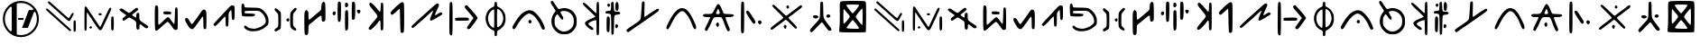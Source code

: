 SplineFontDB: 3.2
FontName: Clique
FullName: Clique
FamilyName: Clique
Weight: Regular
Copyright: Copyright (c) 2024, Matt Troutman
UComments: "2024-7-12: Created with FontForge (http://fontforge.org)+AAoA-Based on Clique Alphabet by Grace J.S.+AAoACgAA-for all twenty +APgA-ne pil+APgA-ts fans"
FontLog: "Currently maintained by Matt Troutman https://github.com/trtmn+AAoA"
Version: 1.02
FONDName: Clique
ItalicAngle: 0
UnderlinePosition: -130
UnderlineWidth: 65
Ascent: 1100
Descent: 200
InvalidEm: 0
woffMajor: 1
woffMinor: 1
LayerCount: 2
Layer: 0 0 "Back" 1
Layer: 1 0 "Fore" 0
XUID: [1021 643 175353993 5164247]
StyleMap: 0x0000
FSType: 0
OS2Version: 0
OS2_WeightWidthSlopeOnly: 0
OS2_UseTypoMetrics: 1
CreationTime: 1720819814
ModificationTime: 1721703077
PfmFamily: 17
TTFWeight: 400
TTFWidth: 5
LineGap: 117
VLineGap: 0
OS2TypoAscent: 0
OS2TypoAOffset: 1
OS2TypoDescent: 0
OS2TypoDOffset: 1
OS2TypoLinegap: 117
OS2WinAscent: 0
OS2WinAOffset: 1
OS2WinDescent: 0
OS2WinDOffset: 1
HheadAscent: 0
HheadAOffset: 1
HheadDescent: 0
HheadDOffset: 1
OS2Vendor: 'PfEd'
MarkAttachClasses: 1
DEI: 91125
LangName: 1033
Encoding: ISO8859-1
Compacted: 1
UnicodeInterp: none
NameList: AGL For New Fonts
DisplaySize: -48
AntiAlias: 1
FitToEm: 0
WinInfo: 0 19 6
BeginPrivate: 0
EndPrivate
TeXData: 1 0 0 346030 173015 115343 0 1048576 115343 783286 444596 497025 792723 393216 433062 380633 303038 157286 324010 404750 52429 2506097 1059062 262144
BeginChars: 256 54

StartChar: A
Encoding: 65 65 0
Width: 1430
Flags: W
TeX: 1300 32767
VStem: 1104 58<622.23 671.713> 1153 84<13.6604 382.34>
LayerCount: 2
Fore
SplineSet
1198 -10 m 0x40
 1187 -10 1171 -3 1165 3 c 0
 1156 12 1153 69 1153 198 c 0
 1153 327 1156 385 1165 394 c 0
 1171 400 1187 406 1198 406 c 0
 1209 406 1221 396 1226 383 c 0
 1231 370 1237 287 1237 198 c 0
 1237 109 1231 26 1226 13 c 0
 1221 0 1209 -10 1198 -10 c 0x40
1032 13 m 0
 1019 11 964 59 873 139 c 0
 796 208 673 319 597 386 c 0
 521 453 403 563 327 629 c 0
 251 695 182 762 171 776 c 0
 153 800 153 804 168 819 c 0
 177 828 191 834 200 832 c 0
 209 830 270 778 336 720 c 0
 402 662 510 566 576 506 c 0
 642 446 755 344 828 279 c 0
 901 214 987 138 1018 108 c 0
 1068 62 1075 51 1064 36 c 0
 1058 25 1043 14 1032 13 c 0
990 376 m 0
 979 376 953 391 929 409 c 0
 905 427 871 459 851 480 c 0
 831 501 788 540 753 568 c 0
 718 596 676 632 659 650 c 0
 642 668 603 702 575 728 c 0
 547 754 495 800 461 828 c 0
 427 856 385 895 368 912 c 0
 351 929 316 959 291 979 c 0
 266 999 242 1022 237 1033 c 0
 231 1045 230 1061 238 1075 c 0
 246 1089 256 1092 268 1090 c 0
 279 1088 306 1070 328 1049 c 0
 350 1028 394 991 422 966 c 0
 450 941 586 822 721 700 c 0
 866 569 972 481 981 483 c 0
 989 485 1016 523 1040 564 c 0
 1064 605 1093 650 1104 661 c 0
 1119 676 1126 681 1140 672 c 0
 1151 666 1160 652 1162 641 c 0x80
 1164 630 1153 606 1139 585 c 0
 1125 564 1099 518 1081 481 c 0
 1063 444 1038 406 1027 395 c 0
 1016 384 1001 376 990 376 c 0
EndSplineSet
EndChar

StartChar: B
Encoding: 66 66 1
Width: 1272
Flags: W
HStem: 585 76<632.524 736.41>
VStem: 118 81<181.283 681.301> 632 106<586.802 653.574> 957 126<733.87 787.287> 1078 96<44.579 519.234>
LayerCount: 2
Fore
SplineSet
160 28 m 0xf0
 151 28 136 37 128 46 c 0
 117 58 116 179 118 474 c 0
 120 847 123 887 141 899 c 0
 156 910 167 907 188 889 c 0
 202 876 218 858 222 847 c 0
 226 836 263 781 303 720 c 0
 343 659 392 589 409 563 c 0
 426 537 457 491 479 457 c 0
 501 423 543 361 573 320 c 0
 603 279 635 227 647 206 c 0
 659 185 675 168 681 168 c 0
 687 168 708 197 723 234 c 0
 738 271 770 329 785 366 c 0
 800 403 833 471 855 518 c 0
 877 565 923 658 957 730 c 0
 1014 852 1021 860 1051 858 c 0
 1079 856 1084 849 1083 818 c 0
 1082 798 1060 741 1034 691 c 0
 1008 641 983 590 981 577 c 0
 979 564 950 504 922 444 c 0
 894 384 851 296 827 246 c 0
 803 196 776 139 765 115 c 0
 754 91 731 65 714 54 c 0
 686 39 680 39 645 66 c 0
 624 81 561 171 498 264 c 0
 435 357 383 438 381 446 c 0
 379 454 358 480 338 506 c 0
 318 532 294 567 283 584 c 0
 272 601 255 631 242 652 c 0
 229 673 214 691 209 691 c 0
 204 691 199 553 199 384 c 0
 199 194 195 67 187 53 c 0
 181 40 169 28 160 28 c 0xf0
1132 34 m 0
 1124 32 1109 39 1098 51 c 0
 1081 71 1078 106 1078 297 c 0
 1078 454 1082 522 1093 533 c 0
 1101 541 1117 547 1129 547 c 0
 1141 547 1156 535 1162 520 c 0
 1168 505 1174 404 1174 295 c 0xe8
 1175 156 1172 87 1161 66 c 0
 1152 51 1140 36 1132 34 c 0
345 102 m 0
 341 102 329 109 317 115 c 0
 305 121 294 134 294 143 c 0
 294 152 307 168 320 180 c 0
 344 202 346 202 371 177 c 0
 396 152 396 150 374 126 c 0
 362 113 349 102 345 102 c 0
693 585 m 0
 665 583 643 588 632 600 c 0
 623 611 623 627 625 636 c 0
 627 645 645 657 662 661 c 0
 679 665 706 662 719 654 c 0
 734 645 740 630 738 615 c 0
 736 594 727 587 693 585 c 0
EndSplineSet
EndChar

StartChar: C
Encoding: 67 67 2
Width: 1266
Flags: W
VStem: 716 113<81.8094 254.031 503.256 655.467>
LayerCount: 2
Fore
SplineSet
786 70 m 0
 768 70 745 78 734 89 c 0
 722 101 716 155 716 232 c 0
 716 357 716 358 608 428 c 0
 548 467 486 501 471 505 c 0
 454 509 416 489 366 450 c 0
 319 412 274 389 256 391 c 0
 235 393 222 409 220 436 c 0
 216 468 229 485 285 525 c 0
 323 552 353 579 353 585 c 0
 353 591 318 621 274 648 c 0
 230 675 174 717 149 739 c 0
 111 773 106 782 120 806 c 0
 131 823 153 832 178 831 c 0
 200 830 237 813 259 795 c 0
 281 777 336 740 379 713 c 0
 458 662 458 661 516 704 c 0
 548 728 601 770 632 797 c 0
 663 824 702 849 722 853 c 0
 748 858 764 849 777 824 c 0
 794 793 791 785 744 746 c 0
 716 722 664 683 627 658 c 0
 590 633 567 605 569 596 c 0
 571 587 588 572 603 563 c 0
 618 554 647 534 664 520 c 0
 681 506 700 498 705 503 c 0
 710 508 716 542 716 576 c 0
 716 610 723 645 734 656 c 0
 745 667 766 675 786 675 c 0
 816 675 822 667 824 611 c 0
 825 576 828 518 829 481 c 0
 830 444 842 409 854 398 c 0
 866 387 914 350 962 318 c 0
 1010 286 1067 249 1089 236 c 0
 1111 223 1136 201 1145 188 c 0
 1157 170 1154 158 1140 141 c 0
 1129 128 1105 116 1085 116 c 0
 1065 116 1027 134 1000 158 c 0
 973 182 929 216 903 234 c 0
 865 260 853 262 840 247 c 0
 831 236 827 213 832 195 c 0
 837 177 834 143 829 117 c 0
 821 82 811 70 786 70 c 0
EndSplineSet
EndChar

StartChar: D
Encoding: 68 68 3
Width: 1071
Flags: W
HStem: 603 107<428.726 698.535> 896 20G<174.5 189.5>
VStem: 115 125<235.908 821.521> 837 105<256.531 789.625>
LayerCount: 2
Fore
SplineSet
176 12 m 0
 156 8 142 21 131 48 c 0
 122 72 115 257 115 483 c 0
 115 769 122 885 135 898 c 0
 146 909 167 916 182 916 c 0
 197 916 218 900 227 880 c 0
 236 860 242 764 241 665 c 0
 240 566 239 428 240 356 c 0
 241 252 246 226 264 230 c 0
 276 232 346 296 420 369 c 0
 513 461 565 502 591 502 c 0
 621 502 647 476 713 378 c 0
 759 309 803 255 812 256 c 0
 821 257 832 375 837 552 c 0
 845 846 844 846 891 846 c 0
 938 846 937 846 942 470 c 0
 944 263 941 85 933 72 c 0
 925 59 898 45 872 43 c 0
 831 39 817 47 764 119 c 0
 730 165 686 226 664 256 c 0
 642 286 613 318 599 327 c 0
 579 340 560 333 517 298 c 0
 486 273 403 199 333 134 c 0
 263 69 191 14 176 12 c 0
573 603 m 0
 484 603 443 611 430 626 c 0
 416 643 415 656 428 681 c 0
 443 711 457 714 565 710 c 0
 654 706 688 700 700 680 c 0
 709 666 711 643 706 629 c 0
 698 608 673 603 573 603 c 0
EndSplineSet
EndChar

StartChar: E
Encoding: 69 69 4
Width: 1028
Flags: W
VStem: 792.329 111.211<113.422 535.806>
LayerCount: 2
Fore
SplineSet
1767.95800781 -168.475585938 m 1024
401.583984375 85.5947265625 m 0
 386.322265625 86.2158203125 356.271484375 93.7978515625 334.8046875 102.444335938 c 0
 313.337890625 111.091796875 284.1484375 136.62890625 269.939453125 159.193359375 c 0
 255.728515625 181.7578125 233.224609375 220.25390625 219.927734375 244.739257812 c 0
 206.6328125 269.225585938 181.729492188 310.53125 164.588867188 336.529296875 c 0
 147.448242188 362.528320312 133.424804688 404.8515625 133.424804688 430.581054688 c 0
 133.424804688 456.3125 144.819335938 481.736328125 158.74609375 487.081054688 c 0
 172.671875 492.42578125 199.674804688 488.444335938 218.752929688 478.233398438 c 0
 237.830078125 468.024414062 266.39453125 432.3671875 282.23046875 398.999023438 c 0
 298.064453125 365.62890625 327.151367188 319.2734375 346.865234375 295.985351562 c 0
 382.711914062 253.643554688 382.711914062 253.643554688 422.793945312 306.892578125 c 0
 444.838867188 336.1796875 488.059570312 393.219726562 518.837890625 433.646484375 c 0
 549.6171875 474.075195312 603.362304688 550.284179688 638.272460938 603.000976562 c 0
 673.180664062 655.717773438 718.728515625 720.88671875 739.486328125 747.822265625 c 0
 760.245117188 774.756835938 792.2734375 796.794921875 810.66015625 796.794921875 c 0
 829.046875 796.794921875 857.680664062 778.763671875 874.290039062 756.725585938 c 0
 899.90625 722.735351562 904.344726562 672.678710938 903.540039062 426.7578125 c 0
 903.01953125 267.313476562 898.069335938 125.0703125 892.540039062 110.662109375 c 0
 887.010742188 96.25390625 867.065429688 84.4658203125 848.217773438 84.4658203125 c 0
 829.369140625 84.4658203125 809.083984375 97.1416015625 803.138671875 112.634765625 c 0
 797.192382812 128.127929688 792.329101562 227.826171875 792.329101562 334.186523438 c 0
 792.329101562 440.546875 784.6015625 532.344726562 775.158203125 538.180664062 c 0
 765.715820312 544.017578125 736.428710938 514.639648438 710.078125 472.8984375 c 0
 683.727539062 431.15625 633.354492188 359.328125 598.139648438 313.279296875 c 0
 562.922851562 267.229492188 510.534179688 196.908203125 481.720703125 157.009765625 c 0
 452.907226562 117.110351562 416.845703125 84.9736328125 401.583984375 85.5947265625 c 0
EndSplineSet
EndChar

StartChar: F
Encoding: 70 70 5
Width: 1019
Flags: W
HStem: 912.446 20G<769.397 805.891>
VStem: 553.674 105.351<196.121 527.787> 771.989 107.71<413.474 764.135>
LayerCount: 2
Fore
SplineSet
605.572265625 164.9765625 m 0
 594.0078125 164.9765625 577.838867188 173.787109375 569.638671875 184.5546875 c 0
 561.439453125 195.323242188 554.255859375 278.138671875 553.673828125 368.590820312 c 0
 553.036132812 467.850585938 546.364257812 533.048828125 536.844726562 533.048828125 c 0
 528.168945312 533.048828125 490.439453125 498.376953125 453 456 c 0
 415.560546875 413.624023438 367.307617188 359.837890625 345.771484375 336.475585938 c 0
 324.235351562 313.11328125 276.268554688 267.318359375 239.177734375 234.708984375 c 0
 171.740234375 175.420898438 171.740234375 175.420898438 138.794921875 208.365234375 c 0
 105.848632812 241.310546875 105.848632812 241.310546875 157.265625 301.03515625 c 0
 185.544921875 333.883789062 225.46875 378.379882812 245.985351562 399.916015625 c 0
 266.500976562 421.452148438 326.001953125 484.885742188 378.208007812 540.879882812 c 0
 430.415039062 596.874023438 533.262695312 707.8828125 606.756835938 787.567382812 c 0
 723.08984375 913.697265625 747.033203125 932.446289062 791.76171875 932.446289062 c 0
 820.020507812 932.446289062 851.987304688 921.786132812 862.80078125 908.7578125 c 0
 876.853515625 891.825195312 881.672851562 821.46484375 879.69921875 662.0703125 c 0
 877.55859375 489.25390625 871.737304688 433.845703125 853.831054688 415.844726562 c 0
 836.30859375 398.228515625 824.173828125 396.73828125 803.610351562 409.678710938 c 0
 781.264648438 423.739257812 775.702148438 455.345703125 771.989257812 589.33984375 c 0
 769.51171875 678.768554688 761.827148438 757.596679688 754.911132812 764.51171875 c 0
 747.99609375 771.426757812 723.591796875 748.758789062 700.680664062 714.137695312 c 0
 660.712890625 653.7421875 659.024414062 642.563476562 659.024414062 438.37890625 c 0
 659.024414062 321.33203125 651.728515625 211.934570312 642.811523438 195.272460938 c 0
 633.892578125 178.609375 617.135742188 164.9765625 605.572265625 164.9765625 c 0
EndSplineSet
EndChar

StartChar: a
Encoding: 97 97 6
Width: 1430
Flags: W
VStem: 1104 58<622.23 671.713> 1153 84<13.6604 382.34>
LayerCount: 2
Fore
Refer: 0 65 N 1 0 0 1 0 0 2
EndChar

StartChar: b
Encoding: 98 98 7
Width: 1272
Flags: W
HStem: 585 76<632.524 736.41>
VStem: 118 81<181.283 681.301> 632 106<586.802 653.574> 957 126<733.87 787.287> 1078 96<44.579 519.234>
LayerCount: 2
Fore
Refer: 1 66 N 1 0 0 1 0 0 2
EndChar

StartChar: c
Encoding: 99 99 8
Width: 1266
Flags: W
VStem: 716 113<81.8094 254.031 503.256 655.467>
LayerCount: 2
Fore
Refer: 2 67 N 1 0 0 1 0 0 2
EndChar

StartChar: d
Encoding: 100 100 9
Width: 1071
Flags: W
HStem: 603 107<428.726 698.535> 896 20G<174.5 189.5>
VStem: 115 125<235.908 821.521> 837 105<256.531 789.625>
LayerCount: 2
Fore
Refer: 3 68 N 1 0 0 1 0 0 2
EndChar

StartChar: e
Encoding: 101 101 10
Width: 1028
Flags: W
VStem: 792.329 111.211<113.422 535.806>
LayerCount: 2
Fore
Refer: 4 69 N 1 0 0 1 0 0 2
EndChar

StartChar: f
Encoding: 102 102 11
Width: 1019
Flags: W
HStem: 912.446 20G<769.397 805.891>
VStem: 553.674 105.351<196.121 527.787> 771.989 107.71<413.474 764.135>
LayerCount: 2
Fore
Refer: 5 70 N 1 0 0 1 0 0 2
EndChar

StartChar: G
Encoding: 71 71 12
Width: 1206
Flags: W
HStem: 545.202 106.641<232.496 583.067> 743.565 114.873<230.528 790.933>
VStem: 120.734 108.735<663.812 734.715 869.529 987.773> 994.574 97.4258<289.808 506.617>
LayerCount: 2
Fore
SplineSet
581.553710938 12.671875 m 0
 529.41796875 10.17578125 465.43359375 11.83203125 439.366210938 16.3525390625 c 0
 413.297851562 20.875 370.641601562 33.7705078125 344.57421875 45.0107421875 c 0
 318.506835938 56.25 277.047851562 82.4208984375 252.443359375 103.166015625 c 0
 219.206054688 131.19140625 208.764648438 149.991210938 211.818359375 176.3125 c 0
 214.616210938 200.431640625 225.102539062 213.047851562 244.673828125 215.83984375 c 0
 262.612304688 218.399414062 291.620117188 202.775390625 321.833984375 174.279296875 c 0
 363.3828125 135.094726562 385.76171875 126.244140625 479.630859375 111.874023438 c 0
 562.655273438 99.1650390625 601.166992188 98.849609375 639.450195312 110.565429688 c 0
 667.189453125 119.0546875 705.12109375 130.6484375 723.741210938 136.330078125 c 0
 742.360351562 142.01171875 787.750976562 161.018554688 824.606445312 178.568359375 c 0
 861.463867188 196.119140625 914.784179688 234.34765625 943.096679688 263.522460938 c 0
 983.862304688 305.528320312 994.57421875 326.987304688 994.57421875 366.642578125 c 0
 994.57421875 394.184570312 985.315429688 447.895507812 974 486 c 0
 962.68359375 524.104492188 929.956054688 584.625 901.272460938 620.489257812 c 0
 872.588867188 656.353515625 822.236328125 699.549804688 789.379882812 716.481445312 c 0
 732.668945312 745.708007812 716.963867188 747.080078125 479.555664062 743.565429688 c 0
 229.469726562 739.86328125 229.469726562 739.86328125 229.469726562 699.23828125 c 0
 229.469726562 658.61328125 229.469726562 658.61328125 408.276367188 651.842773438 c 0
 523.995117188 647.459960938 592.971679688 639.163085938 603.774414062 628.32421875 c 0
 617.008789062 615.044921875 614.0078125 604.703125 589.288085938 578.388671875 c 0
 559.021484375 546.171875 552.455078125 545.202148438 364.751953125 545.202148438 c 0
 236.784179688 545.202148438 164.006835938 550.640625 149.55078125 561.282226562 c 0
 132.323242188 573.96484375 126.233398438 611.708007812 120.734375 739.86328125 c 0
 116.900390625 829.23828125 117.28125 922.48828125 121.58203125 947.084960938 c 0
 125.8828125 971.682617188 139.034179688 995.50390625 150.807617188 1000.02246094 c 0
 162.581054688 1004.54003906 182.049804688 1002.07714844 194.071289062 994.548828125 c 0
 206.58984375 986.709960938 218.821289062 955.412109375 222.69921875 921.30078125 c 0
 229.469726562 861.73828125 229.469726562 861.73828125 479.991210938 858.438476562 c 0
 670.698242188 855.924804688 744.430664062 849.931640625 788.809570312 833.334960938 c 0
 820.872070312 821.34375 882.112304688 779.124023438 924.897460938 739.51171875 c 0
 970.891601562 696.9296875 1017.63867188 636.963867188 1039.2578125 592.810546875 c 0
 1071.46386719 527.036132812 1092 497.599609375 1092 380 c 0
 1092 246.479492188 1075.82421875 251.088867188 1025.04296875 202.25390625 c 0
 997.11328125 175.39453125 944.454101562 134.758789062 908.0234375 111.952148438 c 0
 871.592773438 89.14453125 804.561523438 58.498046875 759.065429688 43.8486328125 c 0
 713.569335938 29.1982421875 633.688476562 15.1689453125 581.553710938 12.671875 c 0
EndSplineSet
EndChar

StartChar: g
Encoding: 103 103 13
Width: 1206
Flags: W
HStem: 545.202 106.641<232.496 583.067> 743.565 114.873<230.528 790.933>
VStem: 120.734 108.735<663.812 734.715 869.529 987.773> 994.574 97.4258<289.808 506.617>
LayerCount: 2
Fore
Refer: 12 71 N 1 0 0 1 0 0 2
EndChar

StartChar: h
Encoding: 104 104 14
Width: 1028
Flags: W
HStem: 364.556 112.969<546.355 618.416>
VStem: 242.381 94.791<162.359 662.993> 535.001 100.088<381.236 472.526> 668 102.506<189.784 674.558>
LayerCount: 2
Fore
Refer: 32 72 N 1 0 0 1 0 0 2
EndChar

StartChar: i
Encoding: 105 105 15
Width: 1034
Flags: W
HStem: -127.429 21G<203.127 222.837> 1059.71 20G<828.333 842.717 828.333 842.717>
VStem: 138.696 148.572<-40.6121 250.907 433.945 687.554> 751.554 148.571<774.402 1036.7>
LayerCount: 2
Fore
Refer: 33 73 N 1 0 0 1 0 0 2
EndChar

StartChar: j
Encoding: 106 106 16
Width: 1256
Flags: W
HStem: 585.334 141.666<130.937 211.977> 628 129.938<1018.64 1101.42> 868.667 161.509<574.739 644.064> 1049.67 20G<837.667 885.624>
VStem: 123.367 103.67<612.202 720.845> 296.666 123.107<376.103 1036.74> 563.333 116.667<69.1635 729.526 893.291 1017.69> 812.484 120.246<436.446 1060.77> 993.171 127.91<652.787 755.377>
LayerCount: 2
Fore
Refer: 34 74 N 1 0 0 1 0 0 2
EndChar

StartChar: k
Encoding: 107 107 17
Width: 810
Flags: W
HStem: 1020.37 20G<609.82 655.113>
VStem: 577.296 100.704<239.691 397.704 714.695 856.804>
LayerCount: 2
Fore
Refer: 35 75 N 1 0 0 1 0 0 2
EndChar

StartChar: l
Encoding: 108 108 18
Width: 749
Flags: W
VStem: 469.471 145.529<148.568 762.72>
LayerCount: 2
Fore
Refer: 36 76 N 1 0 0 1 0 0 2
EndChar

StartChar: m
Encoding: 109 109 19
Width: 1375
Flags: W
LayerCount: 2
Fore
Refer: 37 77 N 1 0 0 1 0 0 2
EndChar

StartChar: n
Encoding: 110 110 20
Width: 1328
Flags: W
HStem: 385.384 112.595<337.667 810.215>
VStem: 130.776 115.697<146.364 786.884>
LayerCount: 2
Fore
Refer: 38 78 N 1 0 0 1 0 0 2
EndChar

StartChar: o
Encoding: 111 111 21
Width: 921
Flags: W
HStem: 1067.65 20G<458.645 470.484 458.645 470.484>
VStem: 103.985 87.5156<331.736 635.426> 414 100.454<-136.973 49.816 171.305 795.962> 431.645 82.8096<920.564 1073.08> 739 79.0488<346.627 619.731>
LayerCount: 2
Fore
Refer: 39 79 N 1 0 0 1 0 0 2
EndChar

StartChar: p
Encoding: 112 112 22
Width: 1435
Flags: W
HStem: 278.808 124.745<761.812 837.254> 649.277 119.737<686.021 842.176>
VStem: 731.103 114.295<310.834 391.965> 1232.85 93.6416<57.5675 118.868>
LayerCount: 2
Fore
Refer: 40 80 N 1 0 0 1 0 0 2
EndChar

StartChar: q
Encoding: 113 113 23
Width: 1160
Flags: W
HStem: -107.844 96.1973<463.085 719.275> 1070.27 20G<137.849 165.646 137.849 165.646>
VStem: 132.46 116.705<193.063 519.799> 941.511 102.247<199.114 520.083>
LayerCount: 2
Fore
Refer: 41 81 N 1 0 0 1 0 0 2
EndChar

StartChar: r
Encoding: 114 114 24
Width: 800
Flags: W
HStem: 1033.89 20G<118.242 145.293 626.879 637.216> 1067.39 20G<626.879 637.216>
LayerCount: 2
Fore
Refer: 42 82 N 1 0 0 1 0 0 2
EndChar

StartChar: s
Encoding: 115 115 25
Width: 727
Flags: W
HStem: 124.643 142.429<465.09 528.268> 615.286 108.333<430.007 618.79> 646.238 95.8711<109.711 277.99> 893.857 120.88<179.623 245.479>
VStem: 138.333 114.774<-2.74488 541.249> 169.1 90.3623<916.806 1012.15> 305.232 100.442<-42.1008 581.141 756.882 1048.5> 450.67 90.0439<142.336 263.714> 454.253 117.414<790.322 1047.99>
LayerCount: 2
Fore
Refer: 43 83 N 1 0 0 1 0 0 2
EndChar

StartChar: t
Encoding: 116 116 26
Width: 1452
Flags: W
VStem: 689.36 97.6797<653.094 1078.19>
LayerCount: 2
Fore
Refer: 44 84 N 1 0 0 1 0 0 2
EndChar

StartChar: u
Encoding: 117 117 27
Width: 1292
Flags: W
HStem: 839.941 20G<646.796 690.414>
VStem: 1109.57 77.0625<102.211 168.701>
LayerCount: 2
Fore
Refer: 45 85 N 1 0 0 1 0 0 2
EndChar

StartChar: v
Encoding: 118 118 28
Width: 1380
Flags: W
HStem: 167.244 157.042<623.104 696.051> 530.652 106.529<152.075 386.6 604.174 729.243 946.498 1215.36>
VStem: 607.063 96.2109<182.122 317.066>
LayerCount: 2
Fore
Refer: 46 86 N 1 0 0 1 0 0 2
EndChar

StartChar: w
Encoding: 119 119 29
Width: 1057
Flags: W
HStem: 264.421 142.666<769.649 860.888>
VStem: 135.083 115.706<196.129 842.654>
LayerCount: 2
Fore
Refer: 47 87 N 1 0 0 1 0 0 2
EndChar

StartChar: x
Encoding: 120 120 30
Width: 1398
Flags: W
HStem: 102.021 142.118<621.073 684.527> 837.374 118.182<709.24 779.84>
VStem: 606.983 97.1074<128.083 232.392> 703.393 92.6172<853.545 939.384>
LayerCount: 2
Fore
Refer: 48 88 N 1 0 0 1 0 0 2
EndChar

StartChar: y
Encoding: 121 121 31
Width: 1088
Flags: W
HStem: 482.748 113.256<301.326 436.12> 504.333 117.654<753.014 871.186> 1065 20G<546.667 598.667 546.667 598.667>
VStem: 515.941 113.368<483.965 1081.06>
LayerCount: 2
Fore
Refer: 49 89 N 1 0 0 1 0 0 2
EndChar

StartChar: H
Encoding: 72 72 32
Width: 1028
Flags: W
HStem: 364.556 112.969<546.355 618.416>
VStem: 242.381 94.791<162.359 662.993> 535.001 100.088<381.236 472.526> 668 102.506<189.784 674.558>
LayerCount: 2
Fore
SplineSet
153.231445312 12.90234375 m 0
 137.71484375 12.6650390625 120.95703125 16.5341796875 115.9921875 21.5 c 0
 111.026367188 26.46484375 106.963867188 44.2236328125 106.963867188 60.962890625 c 0
 106.963867188 82.9033203125 125.86328125 103.02734375 174.671875 133.060546875 c 0
 242.380859375 174.721679688 242.380859375 174.721679688 242.380859375 407.544921875 c 0
 242.380859375 640.3671875 242.380859375 640.3671875 173.853515625 706.419921875 c 0
 119.778320312 758.541015625 106.212890625 780.125 109.530273438 808.762695312 c 0
 111.903320312 829.247070312 123.353515625 846.875 135.8203125 849.237304688 c 0
 147.967773438 851.538085938 187.577148438 828.916992188 223.840820312 798.967773438 c 0
 260.10546875 769.01953125 300.440429688 735.196289062 313.474609375 723.806640625 c 0
 334.619140625 705.328125 337.171875 672.782226562 337.171875 421.735351562 c 0
 337.171875 185.669921875 333.681640625 135.389648438 315.493164062 109.421875 c 0
 303.569335938 92.3984375 280.717773438 73.2919921875 264.711914062 66.9619140625 c 0
 248.706054688 60.6328125 223.421875 45.9765625 208.526367188 34.3935546875 c 0
 193.630859375 22.810546875 168.748046875 13.1396484375 153.231445312 12.90234375 c 0
851.639648438 43.0078125 m 0
 830.223632812 40.9013671875 794.487304688 57.390625 753.793945312 88.1552734375 c 0
 707.369140625 123.25390625 686.293945312 150.31640625 677.385742188 186.266601562 c 0
 670.62109375 213.569335938 666.396484375 337.650390625 668 462 c 0
 670.9140625 688.090820312 670.9140625 688.090820312 730.499023438 753.145507812 c 0
 763.26953125 788.92578125 804.69921875 829.890625 822.565429688 844.176757812 c 0
 846.79296875 863.551757812 860.65234375 866.624023438 877.099609375 856.267578125 c 0
 889.228515625 848.629882812 901.1953125 831.986328125 903.694335938 819.28125 c 0
 906.331054688 805.872070312 879.34765625 765.63671875 839.37109375 723.366210938 c 0
 770.505859375 650.551757812 770.505859375 650.551757812 770.505859375 431.60546875 c 0
 770.505859375 212.66015625 770.505859375 212.66015625 832.86328125 155.40625 c 0
 874.293945312 117.366210938 893.568359375 89.45703125 890.298828125 72.240234375 c 0
 887.252929688 56.2001953125 872.521484375 45.0615234375 851.639648438 43.0078125 c 0
587.083984375 364.555664062 m 0
 578.555664062 364.555664062 560.225585938 377.099609375 546.350585938 392.431640625 c 0
 527.51953125 413.239257812 524.641601562 425.884765625 535.000976562 442.307617188 c 0
 542.6328125 454.408203125 558.306640625 470.255859375 569.830078125 477.524414062 c 0
 581.354492188 484.79296875 600.750976562 486.915039062 612.935546875 482.240234375 c 0
 626.227539062 477.138671875 635.088867188 458.40234375 635.088867188 435.397460938 c 0
 635.088867188 414.309570312 627.776367188 389.7421875 618.838867188 380.805664062 c 0
 609.901367188 371.8671875 595.611328125 364.555664062 587.083984375 364.555664062 c 0
EndSplineSet
EndChar

StartChar: I
Encoding: 73 73 33
Width: 1034
Flags: W
HStem: -127.429 21G<203.127 222.837> 1059.71 20G<828.333 842.717> 1059.71 20G<828.333 842.717>
VStem: 138.696 148.572<-40.6121 250.907 433.945 687.554> 751.554 148.571<774.402 1036.7>
LayerCount: 2
Fore
SplineSet
212.982421875 -127.428710938 m 0xd8
 193.272460938 -127.428710938 168.495117188 -111.263671875 157.921875 -91.505859375 c 0
 146.466796875 -70.1025390625 138.696289062 97.94921875 138.696289062 324.293945312 c 0
 138.696289062 670.158203125 141.86328125 708.08203125 174.068359375 747.853515625 c 0
 208.926757812 790.90234375 210.002929688 791.024414062 248.353515625 756.317382812 c 0
 281.6171875 726.21484375 287.268554688 699.74609375 287.268554688 574.045898438 c 0
 287.268554688 458.68359375 292.776367188 428.28515625 312.825195312 432.99609375 c 0
 326.881835938 436.297851562 371.510742188 468.250976562 412 504 c 0
 452.489257812 539.75 545.453125 618.877929688 618.5859375 679.840820312 c 0
 751.553710938 790.680664062 751.553710938 790.680664062 751.553710938 893.921875 c 0
 751.553710938 957.306640625 762.71484375 1013.09960938 780.463867188 1038.43847656 c 0
 796.364257812 1061.140625 821.141601562 1079.71484375 835.525390625 1079.71484375 c 0
 849.908203125 1079.71484375 870.327148438 1063.54980469 880.900390625 1043.79296875 c 0
 891.936523438 1023.171875 900.125 876.653320312 900.125 699.823242188 c 0
 900.125 391.775390625 900.125 391.775390625 853.193359375 370.391601562 c 0
 817.185546875 353.985351562 800.974609375 354.299804688 783.549804688 371.743164062 c 0
 771.059570312 384.248046875 761.450195312 435.8359375 762.196289062 486.381835938 c 0
 763.2578125 558.34375 757.18359375 578.286132812 734.202148438 578.286132812 c 0
 718.059570312 578.286132812 650.591796875 530.942382812 584.274414062 473.079101562 c 0
 517.95703125 415.215820312 424 338.216796875 375.482421875 301.971679688 c 0
 287.268554688 236.072265625 287.268554688 236.072265625 287.268554688 90.2431640625 c 0
 287.268554688 10.0380859375 278.6171875 -71.7490234375 268.04296875 -91.505859375 c 0
 257.469726562 -111.263671875 232.692382812 -127.428710938 212.982421875 -127.428710938 c 0xd8
EndSplineSet
EndChar

StartChar: J
Encoding: 74 74 34
Width: 1256
Flags: W
HStem: 585.334 141.666<130.937 211.977> 628 129.938<1018.64 1101.42> 868.667 161.509<574.739 644.064> 1049.67 20G<837.667 885.624>
VStem: 123.367 103.67<612.202 720.845> 296.666 123.107<376.103 1036.74> 563.333 116.667<69.1635 729.526 893.291 1017.69> 812.484 120.246<436.446 1060.77> 993.171 127.91<652.787 755.377>
LayerCount: 2
Fore
SplineSet
614.817382812 22.625 m 0x3f80
 608.73046875 20.2197265625 594.65625 27.34375 583.541015625 38.458984375 c 0
 569.037109375 52.9619140625 563.333007812 154.009765625 563.333007812 396.4140625 c 0
 563.333007812 720.58984375 564.71484375 734.900390625 597.731445312 752.5703125 c 0
 623.264648438 766.235351562 638.298828125 765.860351562 656.065429688 751.116210938 c 0
 675.388671875 735.079101562 680 667.822265625 680 402 c 0
 680 118.7109375 676.22265625 69.5556640625 652.942382812 49.8740234375 c 0
 638.061523438 37.2939453125 620.904296875 25.03125 614.817382812 22.625 c 0x3f80
355.444335938 335.333984375 m 0
 342.094726562 335.333984375 323.408203125 349.840820312 313.919921875 367.571289062 c 0
 303.774414062 386.52734375 296.666015625 529.412109375 296.666015625 714.385742188 c 0
 296.666015625 943.208007812 302.465820312 1036.89355469 317.939453125 1058.0546875 c 0
 331.446289062 1076.52734375 349.868164062 1083.05859375 368.40234375 1075.94628906 c 0
 384.45703125 1069.78613281 403.444335938 1052.50292969 410.59765625 1037.5390625 c 0
 417.75 1022.57617188 421.87890625 871.583007812 419.7734375 702 c 0
 417.461914062 515.87109375 408.765625 382.106445312 397.831054688 364.5 c 0
 387.868164062 348.458984375 368.794921875 335.333984375 355.444335938 335.333984375 c 0
852.69140625 411.333984375 m 0
 834.415039062 411.333984375 817.930664062 426.708007812 812.484375 448.833984375 c 0
 807.407226562 469.458007812 805.388671875 617.583984375 808 778 c 0
 812.748046875 1069.66699219 812.748046875 1069.66699219 862.586914062 1069.66699219 c 0
 908.661132812 1069.66699219 913.387695312 1064.00097656 925.143554688 994.666992188 c 0
 932.137695312 953.416992188 935.551757812 817.203125 932.73046875 691.969726562 c 0
 929.184570312 534.606445312 920.815429688 456.094726562 905.633789062 437.802734375 c 0
 893.551757812 423.245117188 869.727539062 411.333984375 852.69140625 411.333984375 c 0
171.666015625 585.333984375 m 0xbf80
 160.161132812 585.333984375 141.0390625 597.032226562 129.172851562 611.329101562 c 0
 113.74609375 629.91796875 112.091796875 650.102539062 123.3671875 682.163085938 c 0
 134.745117188 714.516601562 150.625 727 180.401367188 727 c 0
 213.248046875 727 222.76171875 717.444335938 227.037109375 680.159179688 c 0
 229.991210938 654.397460938 223.448242188 622.521484375 212.49609375 609.325195312 c 0
 201.544921875 596.129882812 183.171875 585.333984375 171.666015625 585.333984375 c 0xbf80
1064.20214844 628 m 0x7f80
 1051.89746094 628 1032.80761719 638.870117188 1021.78222656 652.155273438 c 0
 1010.75683594 665.440429688 997.881835938 691.048828125 993.170898438 709.061523438 c 0
 987.657226562 730.145507812 995.556640625 747.556640625 1015.34375 757.9375 c 0
 1033.27148438 767.341796875 1061.70898438 768.16015625 1083.58105469 759.901367188 c 0
 1104.20605469 752.11328125 1121.08105469 733.755859375 1121.08105469 719.108398438 c 0
 1121.08105469 704.459960938 1113.31738281 677.96875 1103.828125 660.23828125 c 0
 1094.33886719 642.5078125 1076.50683594 628 1064.20214844 628 c 0x7f80
614.0703125 868.666992188 m 0
 598.38671875 868.666992188 580.555664062 873.666992188 574.444335938 879.778320312 c 0
 568.333007812 885.888671875 563.333007812 919.874023438 563.333007812 955.301757812 c 0
 563.333007812 999.559570312 571.86328125 1022.98632812 590.598632812 1030.17578125 c 0
 605.594726562 1035.93066406 629.969726562 1033.06347656 644.764648438 1023.8046875 c 0
 659.560546875 1014.546875 674.083007812 986.650390625 677.037109375 961.811523438 c 0
 679.991210938 936.973632812 673.448242188 905.854492188 662.49609375 892.659179688 c 0
 651.544921875 879.462890625 629.752929688 868.666992188 614.0703125 868.666992188 c 0
EndSplineSet
EndChar

StartChar: K
Encoding: 75 75 35
Width: 810
Flags: W
HStem: 1020.37 20G<609.82 655.113>
VStem: 577.296 100.704<239.691 397.704 714.695 856.804>
LayerCount: 2
Fore
SplineSet
640.626953125 46.2841796875 m 0
 620.071289062 43.341796875 597.413085938 46.7744140625 590.275390625 53.9130859375 c 0
 583.135742188 61.0517578125 577.295898438 139.1875 577.295898438 227.547851562 c 0
 577.295898438 315.91015625 570.157226562 392.6171875 561.432617188 398.008789062 c 0
 552.708984375 403.401367188 534.169921875 393.587890625 520.235351562 376.202148438 c 0
 506.301757812 358.81640625 486.662109375 331.374023438 476.591796875 315.219726562 c 0
 466.521484375 299.065429688 409.3203125 234.815429688 349.478515625 172.442382812 c 0
 263.69921875 83.033203125 230.765625 60.1904296875 193.844726562 64.490234375 c 0
 159.094726562 68.537109375 147.353515625 80.23828125 148.329101562 109.8515625 c 0
 149.052734375 131.80078125 179.471679688 185.357421875 215.92578125 228.866210938 c 0
 252.380859375 272.374023438 324.564453125 356.813476562 376.333984375 416.5078125 c 0
 443.133789062 493.533203125 468.23828125 536.671875 462.805664062 565.09375 c 0
 458.594726562 587.120117188 391.999023438 678.256835938 314.814453125 767.619140625 c 0
 212.196289062 886.427734375 174.478515625 943.838867188 174.478515625 981.227539062 c 0
 174.478515625 1010.8984375 186.598632812 1037.01171875 203.354492188 1043.44042969 c 0
 222.379882812 1050.7421875 263.42578125 1024.00390625 323.693359375 965.048828125 c 0
 373.999023438 915.840820312 444.502929688 835.89453125 480.3671875 787.393554688 c 0
 516.231445312 738.891601562 552.346679688 705.979492188 560.623046875 714.256835938 c 0
 568.8984375 722.533203125 578.095703125 799.29296875 581.060546875 884.834960938 c 0
 586.336914062 1037.09082031 587.415039062 1040.36621094 632.225585938 1040.36621094 c 0
 678 1040.36621094 678 1040.36621094 678 546 c 0
 678 62.265625 677.196289062 51.5185546875 640.626953125 46.2841796875 c 0
EndSplineSet
EndChar

StartChar: L
Encoding: 76 76 36
Width: 749
Flags: W
VStem: 469.471 145.529<148.568 762.72>
LayerCount: 2
Fore
SplineSet
538.095703125 -50.5830078125 m 0
 520.313476562 -50.5830078125 499.001953125 -40.13671875 490.739257812 -27.369140625 c 0
 482.475585938 -14.6005859375 472.905273438 179.703125 469.470703125 404.416992188 c 0
 466.036132812 629.130859375 459.615234375 816.623046875 455.201171875 821.06640625 c 0
 450.787109375 825.509765625 415.989257812 799.16015625 377.873046875 762.51171875 c 0
 339.756835938 725.862304688 280.525390625 672.684570312 246.24609375 644.33984375 c 0
 197.95703125 604.41015625 177.045898438 597.140625 153.389648438 612.0625 c 0
 136.596679688 622.655273438 122.857421875 648.69140625 122.857421875 669.920898438 c 0
 122.857421875 694.112304688 181.779296875 764.990234375 280.713867188 859.807617188 c 0
 367.53515625 943.015625 465.331054688 1024.28808594 498.036132812 1040.41308594 c 0
 546.831054688 1064.46972656 562.661132812 1065.44921875 586.250976562 1045.87109375 c 0
 610.934570312 1025.38574219 615 949.331054688 615 508 c 0
 615 132.975585938 608.974609375 -12.037109375 592.713867188 -28.296875 c 0
 580.45703125 -40.5546875 555.87890625 -50.5830078125 538.095703125 -50.5830078125 c 0
EndSplineSet
EndChar

StartChar: M
Encoding: 77 77 37
Width: 1375
Flags: W
LayerCount: 2
Fore
SplineSet
183.454101562 130.198242188 m 0
 171.682617188 125.680664062 154.232421875 131.404296875 144.677734375 142.916992188 c 0
 135.123046875 154.4296875 129.397460938 172.782226562 131.954101562 183.702148438 c 0
 134.51171875 194.620117188 208.942382812 269.624023438 297.356445312 350.375976562 c 0
 385.770507812 431.127929688 532.309570312 563.708984375 623 645 c 0
 713.689453125 726.290039062 838.715820312 838.725585938 900.833984375 894.856445312 c 0
 962.952148438 950.987304688 1028.80957031 1002.87988281 1047.18359375 1010.171875 c 0
 1072.43652344 1020.19433594 1086.10644531 1017.91601562 1103.1875 1000.83398438 c 0
 1116.7109375 987.3125 1122.94140625 965.146484375 1118.703125 945.639648438 c 0
 1114.80859375 927.7109375 1095.82421875 878.4453125 1076.515625 836.16015625 c 0
 1057.20605469 793.874023438 1025.38574219 724.681640625 1005.80273438 682.396484375 c 0
 984.333984375 636.0390625 975.245117188 600.373046875 982.909179688 592.565429688 c 0
 990.682617188 584.645507812 1005.25097656 587.420898438 1020.41308594 599.709960938 c 0
 1034.04882812 610.760742188 1067.22167969 631.850585938 1094.12988281 646.575195312 c 0
 1121.0390625 661.30078125 1153.9921875 679.998046875 1167.359375 688.125 c 0
 1186.37890625 699.688476562 1198.34765625 696.219726562 1222.39257812 672.174804688 c 0
 1251.94921875 642.6171875 1252.17285156 640.40234375 1228.26757812 613.986328125 c 0
 1214.59960938 598.883789062 1180.39941406 575.842773438 1152.26757812 562.78515625 c 0
 1124.13671875 549.727539062 1090.86230469 530.115234375 1078.32714844 519.204101562 c 0
 1065.79003906 508.291992188 1034.33886719 488.463867188 1008.43457031 475.140625 c 0
 982.529296875 461.818359375 935.114257812 436.08203125 903.06640625 417.950195312 c 0
 868.866210938 398.599609375 834.919921875 388.771484375 820.8828125 394.158203125 c 0
 802.278320312 401.297851562 798.526367188 414.948242188 803.985351562 455.64453125 c 0
 807.84375 484.4140625 834.747070312 559.901367188 863.771484375 623.395507812 c 0
 892.794921875 686.888671875 912.797851562 742.581054688 908.22265625 747.157226562 c 0
 903.646484375 751.732421875 885.396484375 743.750976562 867.666015625 729.419921875 c 0
 849.934570312 715.088867188 781.982421875 652.284179688 716.66015625 589.853515625 c 0
 651.338867188 527.422851562 543.490234375 429.922851562 476.99609375 373.186523438 c 0
 410.502929688 316.451171875 322.0703125 240.416015625 280.478515625 204.220703125 c 0
 238.887695312 168.025390625 195.2265625 134.71484375 183.454101562 130.198242188 c 0
EndSplineSet
EndChar

StartChar: N
Encoding: 78 78 38
Width: 1328
Flags: W
HStem: 385.384 112.595<337.667 810.215>
VStem: 130.776 115.697<146.364 786.884>
LayerCount: 2
Fore
SplineSet
194.388671875 -148.684570312 m 0
 188.319335938 -148.684570312 170.509765625 -134.489257812 154.80859375 -117.141601562 c 0
 129.168945312 -88.810546875 126.72265625 -28.4599609375 130.776367188 475.409179688 c 0
 134.813476562 977.302734375 138.29296875 1038.31054688 163.790039062 1054.38769531 c 0
 184.466796875 1067.42578125 199.7265625 1066.1875 219.3828125 1049.87402344 c 0
 243.104492188 1030.18652344 246.473632812 956.814453125 246.473632812 459.879882812 c 0
 246.473632812 41.2890625 241.087890625 -113.017578125 225.947265625 -128.157226562 c 0
 214.658203125 -139.447265625 200.456054688 -148.684570312 194.388671875 -148.684570312 c 0
1000.7890625 483.255859375 m 1
 851.123046875 662.959960938 779.998046875 745.458007812 746.173828125 782.525390625 c 0
 712.349609375 819.592773438 684.221679688 864.768554688 683.666992188 882.916015625 c 0
 683.112304688 901.064453125 696.127929688 924.579101562 712.591796875 935.171875 c 0
 732.845703125 948.202148438 750.939453125 948.926757812 768.5390625 937.412109375 c 0
 782.846679688 928.052734375 875.475585938 828.026367188 974.380859375 715.131835938 c 0
 1073.28613281 602.237304688 1152.02441406 498.322265625 1149.35449219 484.2109375 c 0
 1146.68457031 470.098632812 1096.92578125 394.658203125 1038.78027344 316.565429688 c 0
 980.634765625 238.47265625 918.9765625 155.487304688 901.762695312 132.154296875 c 0
 884.548828125 108.822265625 854.611328125 85.5859375 835.235351562 80.5185546875 c 0
 813.967773438 74.95703125 790.63671875 82.5927734375 776.369140625 99.78515625 c 0
 756.21875 124.065429688 756.395507812 134.14453125 777.563476562 168.145507812 c 0
 791.220703125 190.080078125 847.033203125 269.952148438 901.591796875 345.640625 c 2
 1000.7890625 483.255859375 l 1
592.499023438 385.383789062 m 0
 390.49609375 381.455078125 346.73046875 384.969726562 338.750976562 405.765625 c 0
 333.446289062 419.587890625 331.776367188 444.81640625 335.0390625 461.830078125 c 0
 340.336914062 489.44921875 364.770507812 493.321289062 563.130859375 497.978515625 c 0
 685.318359375 500.845703125 796.834960938 496.158203125 810.947265625 487.560546875 c 0
 825.059570312 478.962890625 836.60546875 453.524414062 836.60546875 431.030273438 c 0
 836.60546875 390.131835938 836.60546875 390.131835938 592.499023438 385.383789062 c 0
EndSplineSet
EndChar

StartChar: O
Encoding: 79 79 39
Width: 921
Flags: W
HStem: 1067.65 20G<458.645 470.484> 1067.65 20G<458.645 470.484>
VStem: 103.985 87.5156<331.736 635.426> 414 100.454<-136.973 49.816 171.305 795.962> 431.645 82.8096<920.564 1073.08> 739 79.0488<346.627 619.731>
LayerCount: 2
Fore
SplineSet
467.181640625 -153.256835938 m 0xac
 455.7734375 -153.256835938 440.51953125 -146.124023438 433.283203125 -137.405273438 c 0
 426.047851562 -128.686523438 421.045898438 -88.2236328125 422.169921875 -47.4873046875 c 0
 423.982421875 18.287109375 420.993164062 29.0517578125 395.46875 48.6708984375 c 0
 379.661132812 60.8212890625 359.241210938 70.880859375 350.090820312 71.025390625 c 0
 340.94140625 71.169921875 305.274414062 93.0302734375 270.831054688 119.603515625 c 0
 236.387695312 146.17578125 195.293945312 190.05078125 179.512695312 217.103515625 c 0
 163.73046875 244.155273438 141.768554688 292.87890625 130.708984375 325.37890625 c 0
 119.6484375 357.87890625 107.623046875 412.698242188 103.985351562 447.198242188 c 0
 100.346679688 481.698242188 104.008789062 540.198242188 112.122070312 577.198242188 c 0
 120.235351562 614.197265625 139.770507812 671.427734375 155.53515625 704.375 c 0
 171.298828125 737.323242188 207.83984375 787.482421875 236.735351562 815.841796875 c 0
 265.630859375 844.201171875 317.336914062 879.237304688 351.635742188 893.700195312 c 0
 413.791015625 919.908203125 414.009765625 920.1875 417.124023438 977.233398438 c 0
 418.842773438 1008.71386719 425.375976562 1046.43652344 431.64453125 1061.06152344 c 0
 437.911132812 1075.68554688 452.725585938 1087.65234375 464.564453125 1087.65234375 c 0
 476.403320312 1087.65234375 492.47265625 1081.27050781 500.272460938 1073.46972656 c 0
 508.072265625 1065.67089844 514.454101562 1029.06054688 514.454101562 992.115234375 c 0
 514.454101562 924.943359375 514.454101562 924.943359375 588.953125 887.896484375 c 0
 634.102539062 865.444335938 679.705078125 831.149414062 704.709960938 800.841796875 c 0
 727.40234375 773.337890625 760.577148438 725.576171875 778.432617188 694.705078125 c 0
 805.729492188 647.508789062 812.03515625 619.889648438 818.048828125 521.1796875 c 0
 824.313476562 418.345703125 821.770507812 393.056640625 797.545898438 317.30859375 c 0
 774.428710938 245.022460938 758.890625 219.7890625 702.844726562 163.515625 c 0
 665.969726562 126.490234375 609.826171875 83.88671875 578.081054688 68.8408203125 c 0
 520.36328125 41.4853515625 520.36328125 41.4853515625 516.813476562 -40.6201171875 c 0
 514.859375 -85.7783203125 507.561523438 -129.595703125 500.592773438 -137.991210938 c 0
 493.625 -146.387695312 478.58984375 -153.256835938 467.181640625 -153.256835938 c 0xac
402.181640625 146.18359375 m 0
 409.685546875 148.655273438 414 270.524414062 414 480 c 0x34
 414 808.456054688 413.887695312 809.920898438 388.958984375 809.153320312 c 0
 375.186523438 808.728515625 348.221679688 795.43359375 329.03515625 779.607421875 c 0
 309.850585938 763.782226562 276.625976562 727.634765625 255.202148438 699.280273438 c 0
 233.075195312 669.995117188 209.423828125 618.947265625 200.446289062 581.098632812 c 0
 191.166992188 541.9765625 187.473632812 487.63671875 191.500976562 449.470703125 c 0
 195.274414062 413.719726562 209.177734375 357.87890625 222.397460938 325.37890625 c 0
 235.6171875 292.87890625 262.86328125 248.353515625 282.944335938 226.432617188 c 0
 303.024414062 204.512695312 335.408203125 176.61328125 354.909179688 164.434570312 c 0
 374.409179688 152.255859375 395.681640625 144.04296875 402.181640625 146.18359375 c 0
553.162109375 158.291015625 m 0
 565.032226562 161.39453125 583.41796875 171.009765625 594.01953125 179.657226562 c 0
 604.620117188 188.3046875 626.953125 208.674804688 643.647460938 224.924804688 c 0
 660.340820312 241.174804688 676.842773438 262.447265625 680.317382812 272.197265625 c 0
 683.791992188 281.947265625 692.708007812 303.220703125 700.130859375 319.470703125 c 0
 707.553710938 335.720703125 719.3359375 367.09375 726.313476562 389.188476562 c 0
 733.291015625 411.283203125 739 449.581054688 739 474.29296875 c 0
 739 499.006835938 731.17578125 549.265625 721.612304688 585.98046875 c 0
 712.049804688 622.6953125 690.203125 674.897460938 673.067382812 701.985351562 c 0
 655.9296875 729.073242188 621.005859375 766.26171875 595.458007812 784.625976562 c 0
 569.909179688 802.990234375 541.231445312 815.033203125 531.73046875 811.38671875 c 0
 517.16796875 805.798828125 514.454101562 754.889648438 514.454101562 487.265625 c 0
 514.454101562 312.64453125 518.307617188 165.919921875 523.017578125 161.209960938 c 0
 527.727539062 156.5 541.29296875 155.186523438 553.162109375 158.291015625 c 0
EndSplineSet
EndChar

StartChar: P
Encoding: 80 80 40
Width: 1435
Flags: W
HStem: 278.808 124.745<761.812 837.254> 649.277 119.737<686.021 842.176>
VStem: 731.103 114.295<310.834 391.965> 1232.85 93.6416<57.5675 118.868>
LayerCount: 2
Fore
SplineSet
1285.52636719 54.0439453125 m 0
 1265.88769531 51.23828125 1242.18359375 58.935546875 1232.8515625 71.1494140625 c 0
 1223.52050781 83.36328125 1201.1015625 124.145507812 1183.03320312 161.77734375 c 0
 1164.96484375 199.409179688 1146.31542969 241.744140625 1141.59179688 255.856445312 c 0
 1136.8671875 269.96875 1103.11425781 327.698242188 1066.5859375 384.145507812 c 0
 1030.05761719 440.592773438 983.889648438 505.017578125 963.9921875 527.310546875 c 0
 944.09375 549.604492188 899.1015625 586.166015625 864.008789062 608.560546875 c 0
 828.916015625 630.955078125 783.405273438 649.27734375 762.874023438 649.27734375 c 0
 742.34375 649.27734375 688.459960938 625.478515625 643.130859375 596.392578125 c 0
 595.122070312 565.584960938 520.342773438 489.862304688 464 415 c 0
 410.8046875 344.3203125 348.375976562 250.733398438 325.268554688 207.029296875 c 0
 302.161132812 163.325195312 271.215820312 114.096679688 256.501953125 97.6328125 c 0
 241.787109375 81.1689453125 219.23046875 67.6982421875 206.374023438 67.6982421875 c 0
 193.518554688 67.6982421875 174.967773438 85.330078125 165.1484375 106.879882812 c 0
 150.086914062 139.9375 158.547851562 164.666015625 219.296875 265.103515625 c 0
 258.896484375 330.577148438 314.9375 418.784179688 343.833007812 461.119140625 c 0
 372.728515625 503.455078125 426.87109375 571.229492188 464.149414062 611.729492188 c 0
 501.426757812 652.229492188 571.711914062 704.186523438 620.336914062 727.189453125 c 0
 668.961914062 750.193359375 735.927734375 769.014648438 769.151367188 769.014648438 c 0
 802.374023438 769.014648438 855.512695312 758.032226562 887.237304688 744.610351562 c 0
 918.961914062 731.188476562 976.708984375 686.928710938 1015.56445312 646.254882812 c 0
 1054.41992188 605.58203125 1112.87988281 533.670898438 1145.47558594 486.454101562 c 0
 1178.0703125 439.236328125 1233.31835938 340.3828125 1268.24609375 266.778320312 c 0
 1303.17382812 193.174804688 1329.38476562 116.346679688 1326.49316406 96.0498046875 c 0
 1323.3359375 73.8935546875 1306.96582031 57.1064453125 1285.52636719 54.0439453125 c 0
806.853515625 278.807617188 m 0
 798.118164062 276.198242188 777.500976562 281.896484375 761.037109375 291.46875 c 0
 744.572265625 301.041015625 731.102539062 322.94140625 731.102539062 340.137695312 c 0
 731.102539062 357.333984375 742.55078125 380.905273438 756.541992188 392.517578125 c 0
 770.534179688 404.129882812 793.801757812 409.095703125 808.247070312 403.552734375 c 0
 822.69140625 398.009765625 839.409179688 380.70703125 845.397460938 365.103515625 c 0
 851.384765625 349.499023438 848.736328125 324.766601562 839.510742188 310.141601562 c 0
 830.286132812 295.516601562 815.58984375 281.416015625 806.853515625 278.807617188 c 0
EndSplineSet
EndChar

StartChar: Q
Encoding: 81 81 41
Width: 1160
Flags: W
HStem: -107.844 96.1973<463.085 719.275> 1070.27 20G<137.849 165.646> 1070.27 20G<137.849 165.646>
VStem: 132.46 116.705<193.063 519.799> 941.511 102.247<199.114 520.083>
LayerCount: 2
Fore
SplineSet
635.08984375 -107.84375 m 0xd8
 574.836914062 -110.55859375 505.8203125 -107.993164062 481.71875 -102.141601562 c 0
 457.618164062 -96.2900390625 414.186523438 -80.6123046875 385.205078125 -67.3017578125 c 0
 356.223632812 -53.9912109375 298.752929688 -6.1630859375 257.4921875 38.982421875 c 0
 204.208007812 97.283203125 175.153320312 145.086914062 157.205078125 203.981445312 c 0
 143.307617188 249.5859375 132.172851562 319.763671875 132.459960938 359.932617188 c 0
 132.748046875 400.1015625 144.768554688 470.104492188 159.172851562 515.49609375 c 0
 173.577148438 560.88671875 206.03125 622.890625 231.29296875 653.28125 c 0
 256.555664062 683.671875 279.348632812 717.188476562 281.9453125 727.762695312 c 0
 284.541992188 738.336914062 272.331054688 765.0703125 254.810546875 787.168945312 c 0
 237.290039062 809.267578125 217.774414062 840.764648438 211.443359375 857.162109375 c 0
 205.111328125 873.559570312 189.38671875 895.7265625 176.499023438 906.422851562 c 0
 163.611328125 917.118164062 153.067382812 932.762695312 153.067382812 941.188476562 c 0
 153.067382812 949.614257812 142.71484375 967.948242188 130.0625 981.928710938 c 0
 117.140625 996.208007812 109.137695312 1025.52050781 111.803710938 1048.80957031 c 0
 115.5546875 1081.57324219 123.936523438 1090.26953125 151.76171875 1090.26953125 c 0
 179.530273438 1090.26953125 200.298828125 1068.85058594 250.014648438 988.94140625 c 0
 284.688476562 933.2109375 331.287109375 865.715820312 353.567382812 838.952148438 c 0
 394.079101562 790.291015625 394.079101562 790.291015625 465.782226562 812.471679688 c 0
 505.21875 824.670898438 564.848632812 834.651367188 598.291992188 834.651367188 c 0
 631.736328125 834.651367188 691.4921875 823.651367188 731.083007812 810.206054688 c 0
 770.674804688 796.760742188 821.3671875 774.67578125 843.734375 761.129882812 c 0
 866.100585938 747.583007812 907.294921875 709.752929688 935.275390625 677.063476562 c 0
 963.256835938 644.374023438 999.0390625 589.225585938 1014.79394531 554.510742188 c 0
 1036.53222656 506.608398438 1043.51464844 458.78515625 1043.7578125 356.122070312 c 0
 1044.01074219 249.586914062 1037.69726562 207.2734375 1014.03808594 156.942382812 c 0
 997.516601562 121.79296875 961.3046875 66.5224609375 933.568359375 34.1181640625 c 0
 905.83203125 1.71484375 851.9765625 -42.37109375 813.889648438 -63.8515625 c 0
 759.721679688 -94.400390625 720.782226562 -103.981445312 635.08984375 -107.84375 c 0xd8
591.26953125 -11.646484375 m 0
 627.420898438 -11.7841796875 686.579101562 1.4755859375 722.73046875 17.8212890625 c 0
 758.881835938 34.1669921875 810.625976562 68.53125 837.715820312 94.185546875 c 0
 864.806640625 119.840820312 899.170898438 167.123046875 914.081054688 199.258789062 c 0
 931.720703125 237.276367188 941.301757812 291.502929688 941.510742188 354.497070312 c 0
 941.696289062 410.380859375 931.994140625 475.219726562 918.5625 507.868164062 c 0
 905.764648438 538.975585938 877.829101562 583.248046875 856.484375 606.250976562 c 0
 835.138671875 629.254882812 794.033203125 663.208984375 765.138671875 681.706054688 c 0
 736.245117188 700.202148438 682.061523438 719.916015625 644.73046875 725.513671875 c 0
 607.400390625 731.112304688 553.462890625 731.303710938 524.869140625 725.939453125 c 0
 496.275390625 720.575195312 468.893554688 705.795898438 464.020507812 693.096679688 c 0
 459.146484375 680.396484375 462.826171875 659.397460938 472.197265625 646.430664062 c 0
 481.567382812 633.463867188 497.03125 606.420898438 506.559570312 586.336914062 c 0
 516.088867188 566.252929688 532.965820312 538.8984375 544.065429688 525.549804688 c 0
 555.165039062 512.201171875 562.110351562 482.678710938 559.499023438 459.944335938 c 0
 556.69921875 435.563476562 544.793945312 416.72265625 530.471679688 414.008789062 c 0
 516.6484375 411.389648438 489.990234375 430.208984375 468.577148438 457.704101562 c 0
 447.890625 484.266601562 415.830078125 529.005859375 397.333007812 557.124023438 c 0
 378.8359375 585.241210938 354.661132812 608.247070312 343.611328125 608.247070312 c 0
 332.561523438 608.247070312 306.690429688 578.668945312 286.120117188 542.516601562 c 0
 253.93359375 485.94921875 248.782226562 459.479492188 249.165039062 352.62890625 c 0
 249.563476562 241.36328125 253.86328125 222.079101562 290.58203125 166.904296875 c 0
 313.116210938 133.041992188 353.788085938 88.3779296875 380.962890625 67.650390625 c 0
 408.137695312 46.9228515625 451.78515625 20.658203125 477.956054688 9.2841796875 c 0
 504.126953125 -2.08984375 555.118164062 -11.5087890625 591.26953125 -11.646484375 c 0
EndSplineSet
EndChar

StartChar: R
Encoding: 82 82 42
Width: 800
Flags: W
HStem: 1033.89 20G<118.242 145.293 626.879 637.216> 1067.39 20G<626.879 637.216>
LayerCount: 2
Fore
SplineSet
635.059570312 -118.793945312 m 0
 626.379882812 -118.793945312 612.041015625 -111.556640625 603.196289062 -102.7109375 c 0
 591.831054688 -91.3466796875 587.11328125 -12.9443359375 587.11328125 164.5390625 c 0
 587.11328125 311.59765625 581.748046875 419.022460938 574.169921875 423.706054688 c 0
 567.05078125 428.106445312 529.357421875 421.928710938 490.407226562 409.978515625 c 0
 451.456054688 398.02734375 395.994140625 375.182617188 367.157226562 359.212890625 c 0
 338.3203125 343.2421875 308.418945312 319.973632812 300.709960938 307.505859375 c 0
 290.014648438 290.208007812 292.911132812 277.92578125 312.934570312 255.666992188 c 0
 327.3671875 239.623046875 348.858398438 222.684570312 360.693359375 218.026367188 c 0
 372.528320312 213.368164062 404.53515625 192.401367188 431.8203125 171.434570312 c 0
 466.604492188 144.705078125 480.19921875 124.6796875 477.3125 104.424804688 c 0
 474.430664062 84.1982421875 462.181640625 74.2685546875 436.463867188 71.3076171875 c 0
 409.446289062 68.197265625 378.485351562 83.4267578125 319.400390625 128.891601562 c 0
 275.21875 162.888671875 223.899414062 210.592773438 205.359375 234.901367188 c 0
 186.819335938 259.208984375 171.649414062 294.599609375 171.649414062 313.545898438 c 0
 171.649414062 339.243164062 187.823242188 359.700195312 235.309570312 394.064453125 c 0
 270.322265625 419.40234375 311.859375 443.296875 327.614257812 447.1640625 c 0
 343.369140625 451.032226562 373.5234375 463.25 394.624023438 474.315429688 c 0
 415.725585938 485.381835938 448.067382812 500.654296875 466.495117188 508.254882812 c 0
 484.922851562 515.856445312 510.5546875 525.447265625 523.453125 529.5703125 c 0
 536.352539062 533.693359375 546.791992188 541.778320312 546.650390625 547.538085938 c 0
 546.508789062 553.297851562 491.731445312 609.2734375 424.920898438 671.927734375 c 0
 358.111328125 734.58203125 257.374023438 830.506835938 201.060546875 885.092773438 c 0
 126.0078125 957.842773438 98.5732421875 993.624023438 98.3046875 1019.11328125 c 0
 98.0048828125 1047.60449219 104.151367188 1053.88671875 132.33203125 1053.88671875 c 0
 158.254882812 1053.88671875 215.123046875 1007.69921875 363.231445312 866.353515625 c 0
 471.309570312 763.209960938 565.896484375 676.766601562 573.424804688 674.256835938 c 0
 582.274414062 671.307617188 587.11328125 731.374023438 587.11328125 844.165039062 c 0
 587.11328125 940.124023438 592.995117188 1034.10644531 600.18359375 1053.01464844 c 0
 607.372070312 1071.921875 621.7109375 1087.39160156 632.047851562 1087.39160156 c 0
 642.384765625 1087.39160156 657.685546875 1079.14550781 666.05078125 1069.06542969 c 0
 676.861328125 1056.04003906 681.297851562 886.959960938 681.389648438 484.455078125 c 0
 681.482421875 78.79296875 677.168945312 -87.072265625 666.180664062 -100.311523438 c 0
 657.744140625 -110.4765625 643.740234375 -118.793945312 635.059570312 -118.793945312 c 0
EndSplineSet
EndChar

StartChar: S
Encoding: 83 83 43
Width: 727
Flags: W
HStem: 124.643 142.429<465.09 528.268> 615.286 108.333<430.007 618.79> 646.238 95.8711<109.711 277.99> 893.857 120.88<179.623 245.479>
VStem: 138.333 114.774<-2.74488 541.249> 169.1 90.3623<916.806 1012.15> 305.232 100.442<-42.1008 581.141 756.882 1048.5> 450.67 90.0439<142.336 263.714> 454.253 117.414<790.322 1047.99>
LayerCount: 2
Fore
SplineSet
349.42578125 -109.370117188 m 0xd2
 335.416015625 -112.126953125 320.731445312 -105.163085938 316.79296875 -93.8935546875 c 0
 312.854492188 -82.625 307.65234375 78.640625 305.232421875 264.473632812 c 0
 301.146484375 578.270507812 298.692382812 603.915039062 270.791992188 624.294921875 c 0
 254.26953125 636.364257812 210.5234375 646.23828125 173.580078125 646.23828125 c 0
 126.682617188 646.23828125 103.58203125 653.606445312 97.041015625 670.65234375 c 0
 91.888671875 684.080078125 97.330078125 704.587890625 109.133789062 716.2265625 c 0
 120.9375 727.864257812 165.416992188 739.51171875 207.9765625 742.109375 c 0xb2
 285.357421875 746.833007812 285.357421875 746.833007812 295.8984375 831.952148438 c 0
 301.697265625 878.767578125 303.140625 939.608398438 299.107421875 967.15234375 c 0
 295.07421875 994.696289062 299.506835938 1031.68164062 308.958007812 1049.34082031 c 0
 319.981445312 1069.93847656 338.250976562 1079.72558594 359.916015625 1076.64160156 c 0
 391.690429688 1072.11816406 393.955078125 1062.71972656 398.15625 917.938476562 c 0
 400.612304688 833.295898438 410.169921875 754.948242188 419.396484375 743.831054688 c 0
 429.305664062 731.891601562 469.45703125 723.619140625 517.5 723.619140625 c 0
 572.825195312 723.619140625 605.333007812 715.782226562 619.171875 699.107421875 c 0
 633.876953125 681.389648438 635.03515625 667.450195312 623.352539062 648.809570312 c 0
 612.014648438 630.721679688 577.631835938 620.713867188 508.178710938 615.286132812 c 0
 409.166992188 607.547851562 409.166992188 607.547851562 405.674804688 274.809570312 c 0
 403.75390625 91.8037109375 396.04296875 -68.375 388.5390625 -81.142578125 c 0
 381.036132812 -93.9111328125 363.434570312 -106.61328125 349.42578125 -109.370117188 c 0xd2
215.713867188 -14.9619140625 m 0
 202.946289062 -17.025390625 180.3125 -11.5205078125 165.416992188 -2.73046875 c 0
 141.381835938 11.453125 138.333007812 41.69140625 138.333007812 265.9453125 c 0
 138.333007812 467.965820312 142.83984375 522.37890625 160.8046875 537.288085938 c 0
 173.163085938 547.544921875 195.295898438 553.62109375 209.98828125 550.790039062 c 0
 224.681640625 547.958984375 241.384765625 528.133789062 247.108398438 506.732421875 c 0
 252.83203125 485.333007812 255.530273438 398.279296875 253.107421875 313.280273438 c 0x9a
 250.68359375 228.282226562 246.501953125 120.5 243.814453125 73.763671875 c 0
 240.313476562 12.875 232.348632812 -12.2734375 215.713867188 -14.9619140625 c 0
500.477539062 124.642578125 m 0
 491.115234375 121.547851562 474.970703125 129.240234375 464.599609375 141.735351562 c 0
 454.229492188 154.231445312 447.961914062 187.54296875 450.669921875 215.762695312 c 0
 454.741210938 258.177734375 462.009765625 267.071289062 492.599609375 267.071289062 c 0
 512.951171875 267.071289062 537.326171875 254.82421875 546.765625 239.854492188 c 0
 559.80078125 219.182617188 558.345703125 202.733398438 540.713867188 171.452148438 c 0x93
 527.946289062 148.80078125 509.83984375 127.736328125 500.477539062 124.642578125 c 0
508.885742188 754.571289062 m 0
 491.383789062 754.571289062 472.24609375 769.56640625 464.447265625 789.392578125 c 0
 456.913085938 808.544921875 452.325195312 871.4609375 454.252929688 929.20703125 c 0
 456.788085938 1005.171875 465.221679688 1041.54101562 484.7578125 1060.75488281 c 0
 510.294921875 1085.86914062 513.3828125 1085.328125 541.712890625 1050.7734375 c 0
 564.466796875 1023.01953125 571.666992188 990.225585938 571.666992188 914.33984375 c 0x9280
 571.666992188 859.395507812 564.458007812 800.970703125 555.645507812 784.506835938 c 0
 546.834960938 768.041992188 525.79296875 754.571289062 508.885742188 754.571289062 c 0
216.217773438 893.857421875 m 0
 210.067382812 893.857421875 192.954101562 907.20703125 178.189453125 923.522460938 c 0
 156.450195312 947.543945312 154.720703125 959.499023438 169.099609375 986.366210938 c 0
 180.63671875 1007.92382812 198.685546875 1017.86035156 220.630859375 1014.73730469 c 0
 242.251953125 1011.65820312 256.224609375 997.091796875 259.461914062 974.254882812 c 0x96
 262.243164062 954.634765625 256.166992188 928.518554688 245.959960938 916.219726562 c 0
 235.751953125 903.919921875 222.368164062 893.857421875 216.217773438 893.857421875 c 0
EndSplineSet
EndChar

StartChar: T
Encoding: 84 84 44
Width: 1452
Flags: W
VStem: 689.36 97.6797<653.094 1078.19>
LayerCount: 2
Fore
SplineSet
203.4765625 -24.2724609375 m 0
 193.9296875 -26.6865234375 173.06640625 -14.2392578125 157.114257812 3.3876953125 c 0
 136.5 26.166015625 132.34765625 42.087890625 142.760742188 58.42578125 c 0
 150.818359375 71.0693359375 202.146484375 112.14453125 256.823242188 149.704101562 c 0
 311.5 187.263671875 404.412109375 249.681640625 463.293945312 288.412109375 c 0
 522.176757812 327.141601562 588.489257812 376.854492188 610.655273438 398.884765625 c 0
 648.216796875 436.21875 652.1484375 453.495117188 668.486328125 653.05859375 c 0
 678.126953125 770.823242188 687.520507812 911.196289062 689.360351562 964.998046875 c 0
 691.78125 1035.76464844 699.533203125 1067.10546875 717.391601562 1078.31445312 c 0
 730.96875 1086.83691406 754.02734375 1089.22363281 768.6328125 1083.61914062 c 0
 792.9140625 1074.30175781 794.490234375 1049.76367188 787.040039062 797.004882812 c 0
 779.9921875 557.869140625 781.92578125 521.744140625 801.373046875 529.20703125 c 0
 813.736328125 533.951171875 849.403320312 557.467773438 880.631835938 581.466796875 c 0
 911.861328125 605.46484375 1002.79394531 669.095703125 1082.70605469 722.8671875 c 0
 1163.37402344 777.1484375 1245.00683594 820.78125 1266.23535156 820.963867188 c 0
 1293.90234375 821.203125 1305.77246094 812.158203125 1309.1796875 788.241210938 c 0
 1312.39648438 765.662109375 1297.85644531 742.640625 1263.29785156 715.591796875 c 0
 1235.47167969 693.814453125 1150.76464844 632.689453125 1075.05859375 579.758789062 c 0
 999.352539062 526.828125 889.235351562 449.8125 830.352539062 408.61328125 c 0
 771.470703125 367.415039062 693.305664062 312.649414062 656.65234375 286.912109375 c 0
 619.999023438 261.174804688 574.129882812 229.793945312 554.721679688 217.176757812 c 0
 535.3125 204.55859375 479.272460938 167.256835938 430.186523438 134.284179688 c 0
 381.1015625 101.310546875 313.916992188 53.134765625 280.887695312 27.2255859375 c 0
 247.858398438 1.31640625 213.0234375 -21.857421875 203.4765625 -24.2724609375 c 0
EndSplineSet
EndChar

StartChar: U
Encoding: 85 85 45
Width: 1292
Flags: W
HStem: 839.941 20G<646.796 690.414>
VStem: 1109.57 77.0625<102.211 168.701>
LayerCount: 2
Fore
SplineSet
162.225585938 97.986328125 m 0
 140.912109375 94.958984375 124.030273438 102.7734375 118.013671875 118.450195312 c 0
 112.662109375 132.3984375 115.076171875 165.572265625 123.37890625 192.169921875 c 0
 131.682617188 218.767578125 173.502929688 309.352539062 216.3125 393.470703125 c 0
 259.123046875 477.587890625 330.73828125 594.587890625 375.458984375 653.470703125 c 0
 420.177734375 712.353515625 490.22265625 782.896484375 531.112304688 810.235351562 c 0
 586.171875 847.047851562 622.486328125 859.94140625 671.106445312 859.94140625 c 0
 709.721679688 859.94140625 763.538085938 845.770507812 801.791992188 825.529296875 c 0
 841.185546875 804.686523438 893.606445312 754.934570312 934.741210938 699.352539062 c 0
 972.09375 648.8828125 1029.16113281 552.529296875 1061.55859375 485.235351562 c 0
 1093.95507812 417.94140625 1134.40917969 331.912109375 1151.453125 294.05859375 c 0
 1168.49804688 256.206054688 1184.33007812 202.112304688 1186.63378906 173.850585938 c 0
 1189.5859375 137.6484375 1182.63183594 117.313476562 1163.1015625 105.02734375 c 0
 1140.57226562 90.85546875 1130.54199219 93.4951171875 1109.57128906 119.111328125 c 0
 1095.37695312 136.44921875 1060.83203125 208.713867188 1032.80273438 279.69921875 c 0
 1004.77246094 350.685546875 975.78125 419.087890625 968.377929688 431.706054688 c 0
 960.974609375 444.323242188 939.615234375 484.012695312 920.913085938 519.904296875 c 0
 902.2109375 555.796875 855.091796875 620.686523438 816.203125 664.10546875 c 0
 761.928710938 724.701171875 733.100585938 744.494140625 692.154296875 749.275390625 c 0
 646.010742188 754.662109375 628.028320312 745.807617188 558.923828125 683.676757812 c 0
 514.984375 644.172851562 453.365234375 573.3984375 421.989257812 526.399414062 c 0
 390.612304688 479.401367188 327.088867188 364.8828125 280.823242188 271.915039062 c 0
 214.987304688 139.618164062 189.211914062 101.818359375 162.225585938 97.986328125 c 0
EndSplineSet
EndChar

StartChar: V
Encoding: 86 86 46
Width: 1380
Flags: W
HStem: 167.244 157.042<623.104 696.051> 530.652 106.529<152.075 386.6 604.174 729.243 946.498 1215.36>
VStem: 607.063 96.2109<182.122 317.066>
LayerCount: 2
Fore
SplineSet
1051.74707031 4.744140625 m 0
 1038.91210938 2.2158203125 1018.68066406 15.51171875 1006.78808594 34.2900390625 c 0
 994.896484375 53.0673828125 967.486328125 111.641601562 945.876953125 164.454101562 c 0
 924.266601562 217.267578125 893.552734375 300.494140625 877.622070312 349.404296875 c 0
 861.69140625 398.314453125 835.44140625 460.064453125 819.288085938 486.625976562 c 0
 789.918945312 534.918945312 789.918945312 534.918945312 661.9453125 530.65234375 c 0
 537.365234375 526.5 533.267578125 525.2109375 507.43359375 482.068359375 c 0
 492.837890625 457.693359375 471.923828125 417.806640625 460.958007812 393.431640625 c 0
 449.991210938 369.056640625 429.354492188 319.19921875 415.096679688 282.63671875 c 0
 400.838867188 246.07421875 378.1328125 199.540039062 364.640625 179.227539062 c 0
 351.1484375 158.915039062 328.64453125 117.264648438 314.630859375 86.6728515625 c 0
 300.6171875 56.080078125 278.384765625 26.91796875 265.2265625 21.8681640625 c 0
 252.06640625 16.818359375 231.26953125 22.716796875 219.010742188 34.9755859375 c 0
 206.751953125 47.234375 199.045898438 69.7490234375 201.885742188 85.0078125 c 0
 204.725585938 100.265625 245.124023438 191.118164062 291.66015625 286.90234375 c 0
 338.1953125 382.685546875 380.376953125 477.416015625 385.395507812 497.413085938 c 0
 394.479492188 533.608398438 394.022460938 533.772460938 284.413085938 533.772460938 c 0
 191.396484375 533.772460938 169.958007812 538.577148438 146.29296875 564.727539062 c 0
 118.698242188 595.219726562 118.784179688 596.090820312 152.067382812 623.041992188 c 0
 177.908203125 643.966796875 202.202148438 648.737304688 255.348632812 643.326171875 c 0
 293.569335938 639.434570312 357.795898438 641.487304688 398.073242188 647.887695312 c 0
 471.305664062 659.525390625 471.305664062 659.525390625 553.1875 821.227539062 c 0
 598.221679688 910.163085938 646.403320312 989.671875 660.256835938 997.913085938 c 0
 679.606445312 1009.42480469 693.946289062 1004.91113281 722.12109375 978.44140625 c 0
 742.293945312 959.491210938 769.520507812 916.50390625 782.625976562 882.9140625 c 0
 795.731445312 849.323242188 819.577148438 791.92578125 835.616210938 755.36328125 c 0
 851.65625 718.80078125 870.307617188 678.915039062 877.064453125 666.727539062 c 0
 886.573242188 649.577148438 925.73046875 643.612304688 1050.27832031 640.340820312 c 0
 1170.87011719 637.172851562 1216.75878906 630.455078125 1233.36328125 613.53515625 c 0
 1253.09765625 593.428710938 1251.70605469 587.828125 1220.64746094 562.365234375 c 0
 1192.67578125 539.432617188 1162.61132812 533.772460938 1068.76367188 533.772460938 c 0
 984.337890625 533.772460938 949.629882812 528.236328125 944.125 513.890625 c 0
 939.928710938 502.955078125 967.685546875 414.873046875 1005.80664062 318.151367188 c 0
 1043.92773438 221.430664062 1082.33007812 123.845703125 1091.14355469 101.294921875 c 0
 1102.66796875 71.8125 1102.66308594 53.13671875 1091.12695312 34.8173828125 c 0
 1082.30273438 20.8056640625 1064.58203125 7.2724609375 1051.74707031 4.744140625 c 0
668.176757812 167.244140625 m 0
 655.055664062 164.715820312 632.827148438 180.188476562 618.779296875 201.627929688 c 0
 599.383789062 231.227539062 596.564453125 250.107421875 607.063476562 280.087890625 c 0
 615.466796875 304.08203125 633.802734375 321.418945312 653.807617188 324.286132812 c 0
 677.6015625 327.6953125 690.577148438 318.872070312 700.620117188 292.455078125 c 0
 708.262695312 272.353515625 709.45703125 236.9921875 703.274414062 213.874023438 c 0
 697.092773438 190.755859375 681.298828125 169.772460938 668.176757812 167.244140625 c 0
662.341796875 637.181640625 m 0
 690.038085938 637.181640625 720.348632812 646.396484375 729.696289062 657.66015625 c 0
 742.71875 673.3515625 740.155273438 694.776367188 718.728515625 749.323242188 c 0
 703.349609375 788.475585938 684.013671875 822.760742188 675.759765625 825.51171875 c 0
 667.505859375 828.262695312 656.185546875 811.943359375 650.603515625 789.24609375 c 0
 645.020507812 766.547851562 630.427734375 732.482421875 618.171875 713.544921875 c 0
 605.91796875 694.607421875 599.51171875 669.678710938 603.936523438 658.147460938 c 0
 608.70703125 645.71484375 632.479492188 637.181640625 662.341796875 637.181640625 c 0
EndSplineSet
EndChar

StartChar: W
Encoding: 87 87 47
Width: 1057
Flags: W
HStem: 264.421 142.666<769.649 860.888>
VStem: 135.083 115.706<196.129 842.654>
LayerCount: 2
Fore
SplineSet
189.59375 -60.5791015625 m 0
 178.515625 -60.5791015625 160.701171875 -50.03515625 150.005859375 -37.1474609375 c 0
 136.174804688 -20.482421875 131.865234375 140.754882812 135.083007812 521.193359375 c 0
 139.061523438 991.713867188 142.928710938 1058.19726562 167.21484375 1073.50976562 c 0
 182.399414062 1083.08398438 207.416015625 1086.0859375 222.806640625 1080.1796875 c 0
 247.90234375 1070.54980469 250.7890625 1013.27050781 250.7890625 524.958007812 c 0
 250.7890625 124.27734375 245.368164062 -24.947265625 230.262695312 -40.052734375 c 0
 218.973632812 -51.341796875 200.672851562 -60.5791015625 189.59375 -60.5791015625 c 0
815.262695312 264.420898438 m 0
 794.30859375 264.420898438 772.276367188 282.072265625 760.229492188 308.512695312 c 0
 745.658203125 340.494140625 745.234375 360.4609375 758.6875 381.209960938 c 0
 768.888671875 396.943359375 790.592773438 408.587890625 806.918945312 407.086914062 c 0
 823.24609375 405.586914062 848.5625 392.400390625 863.177734375 377.784179688 c 0
 884.75 356.212890625 886.030273438 343.043945312 869.979492188 307.815429688 c 0
 858.205078125 281.973632812 836.072265625 264.420898438 815.262695312 264.420898438 c 0
600.461914062 281.526367188 m 0
 588.112304688 281.526367188 557.8984375 310.391601562 533.317382812 345.670898438 c 0
 508.73828125 380.950195312 449.989257812 469.588867188 402.763671875 542.645507812 c 0
 349.787109375 624.600585938 318.98046875 690.115234375 322.33203125 713.698242188 c 0
 325.731445312 737.625976562 341.594726562 753.891601562 364.745117188 757.189453125 c 0
 392.4296875 761.133789062 416.08203125 741.875976562 458.82421875 680.5859375 c 0
 490.227539062 635.555664062 519.76953125 590.68359375 524.473632812 580.868164062 c 0
 529.177734375 571.053710938 556.98828125 528.551757812 586.274414062 486.418945312 c 0
 615.561523438 444.287109375 645.0625 392.127929688 651.833007812 370.508789062 c 0
 659.1328125 347.198242188 655.752929688 321.091796875 643.528320312 306.36328125 c 0
 632.19140625 292.703125 612.811523438 281.526367188 600.461914062 281.526367188 c 0
EndSplineSet
EndChar

StartChar: X
Encoding: 88 88 48
Width: 1398
Flags: W
HStem: 102.021 142.118<621.073 684.527> 837.374 118.182<709.24 779.84>
VStem: 606.983 97.1074<128.083 232.392> 703.393 92.6172<853.545 939.384>
LayerCount: 2
Fore
SplineSet
177.659179688 69.349609375 m 0xc0
 166.177734375 64.994140625 149.439453125 70.279296875 140.463867188 81.0947265625 c 0
 131.48828125 91.91015625 126.140625 111.122070312 128.580078125 123.7890625 c 0
 131.01953125 136.456054688 209.802734375 204.346679688 303.654296875 274.657226562 c 0
 397.505859375 344.967773438 499.40625 421.259765625 530.100585938 444.1953125 c 0
 560.795898438 467.129882812 585.909179688 495.934570312 585.909179688 508.205078125 c 0
 585.909179688 520.475585938 528.950195312 586.262695312 459.334960938 654.399414062 c 0
 389.71875 722.53515625 297.029296875 815.3828125 253.359375 860.727539062 c 0
 181.469726562 935.372070312 175.893554688 945.106445312 194.415039062 963.627929688 c 0
 205.666015625 974.879882812 226.791992188 982.09765625 241.361328125 979.668945312 c 0
 255.930664062 977.240234375 358.192382812 887.504882812 468.610351562 780.256835938 c 0
 579.02734375 673.009765625 676.765625 582.423828125 685.806640625 578.954101562 c 0
 694.846679688 575.484375 742.545898438 606.163085938 791.803710938 647.12890625 c 0
 841.061523438 688.094726562 916.818359375 745.735351562 960.151367188 775.21875 c 0
 1003.48535156 804.703125 1065.53027344 852.025390625 1098.03027344 880.37890625 c 0
 1130.53027344 908.733398438 1174.41992188 940.896484375 1195.56347656 951.852539062 c 0
 1230.95800781 970.193359375 1235.40429688 969.858398438 1251.66113281 947.625976562 c 0
 1261.37207031 934.346679688 1266.12792969 914.447265625 1262.22949219 903.407226562 c 0
 1258.33105469 892.366210938 1237.87988281 868.560546875 1216.78125 850.504882812 c 0
 1195.68261719 832.44921875 1142.09179688 791.0859375 1097.68945312 758.5859375 c 0
 1053.28808594 726.0859375 989.404296875 676.309570312 955.7265625 647.97265625 c 0
 922.049804688 619.635742188 876.122070312 585.565429688 853.666015625 572.260742188 c 0
 831.2109375 558.95703125 802.364257812 536.499023438 789.563476562 522.353515625 c 0
 766.916015625 497.329101562 770.493164062 492.375 922.311523438 338.4609375 c 0
 1022.8359375 236.548828125 1078.33300781 170.37890625 1078.33300781 152.432617188 c 0
 1078.33300781 137.11328125 1068.12695312 118.141601562 1055.65234375 110.272460938 c 0
 1036.95703125 98.4794921875 1022.109375 106.3046875 971.159179688 154.80078125 c 0
 937.163085938 187.16015625 862.279296875 262.38671875 804.750976562 321.969726562 c 0
 747.22265625 381.552734375 691.478515625 430.302734375 680.875976562 430.302734375 c 0
 670.2734375 430.302734375 642.766601562 414.052734375 619.75 394.192382812 c 0
 596.733398438 374.331054688 526.380859375 319.671875 463.412109375 272.727539062 c 0
 400.442382812 225.783203125 326.903320312 170.942382812 299.991210938 150.859375 c 0
 273.079101562 130.776367188 239.2421875 106.002929688 224.797851562 95.806640625 c 0
 210.353515625 85.6103515625 189.141601562 73.705078125 177.659179688 69.349609375 c 0xc0
657.971679688 102.020507812 m 0
 647.559570312 102.020507812 629.060546875 117.250976562 616.86328125 135.866210938 c 0
 600.114257812 161.427734375 597.696289062 178.270507812 606.983398438 204.677734375 c 0
 613.74609375 223.909179688 629.783203125 241.666015625 642.619140625 244.138671875 c 0
 655.456054688 246.610351562 674.538085938 241.512695312 685.024414062 232.809570312 c 0
 695.510742188 224.106445312 704.090820312 202.548828125 704.090820312 184.90234375 c 0xe0
 704.090820312 167.256835938 697.973632812 141.389648438 690.497070312 127.419921875 c 0
 683.021484375 113.450195312 668.384765625 102.020507812 657.971679688 102.020507812 c 0
749.458984375 837.374023438 m 0
 741.189453125 837.374023438 724.4765625 848.365234375 712.318359375 861.799804688 c 0
 694.940429688 881.002929688 693.03125 893.638671875 703.392578125 920.890625 c 0
 710.991210938 940.876953125 726.71875 955.555664062 740.533203125 955.555664062 c 0
 753.711914062 955.555664062 771.5859375 948.46484375 780.252929688 939.797851562 c 0
 788.918945312 931.130859375 796.009765625 911.630859375 796.009765625 896.46484375 c 0xd0
 796.009765625 881.297851562 788.918945312 861.797851562 780.252929688 853.130859375 c 0
 771.5859375 844.46484375 757.728515625 837.374023438 749.458984375 837.374023438 c 0
EndSplineSet
EndChar

StartChar: Y
Encoding: 89 89 49
Width: 1088
Flags: W
HStem: 482.748 113.256<301.326 436.12> 504.333 117.654<753.014 871.186> 1065 20G<546.667 598.667> 1065 20G<546.667 598.667>
VStem: 515.941 113.368<483.965 1081.06>
LayerCount: 2
Fore
SplineSet
208.125976562 -15.6669921875 m 0x28
 196.458007812 -15.6669921875 177.512695312 -4.341796875 166.024414062 9.5009765625 c 0
 154.536132812 23.3427734375 147.731445312 45.349609375 150.90234375 58.4052734375 c 0
 154.072265625 71.4599609375 176.166992188 106.500976562 200 136.272460938 c 0
 223.833007812 166.044921875 303.607421875 254.140625 377.274414062 332.0390625 c 0
 511.216796875 473.674804688 511.216796875 473.674804688 515.94140625 779.336914062 c 0
 520.666992188 1085 520.666992188 1085 572.666992188 1085 c 0
 624.666992188 1085 624.666992188 1085 629.309570312 799 c 0
 633.953125 513 633.953125 513 698.022460938 417.666992188 c 0
 733.26171875 365.233398438 799.813476562 276.33203125 845.916992188 220.109375 c 0
 899.000976562 155.372070312 927.83203125 104.521484375 924.537109375 81.4423828125 c 0
 921.021484375 56.8232421875 904.708007812 43.3017578125 874.25390625 39.7646484375 c 0
 840.616210938 35.8583984375 816.418945312 49.62109375 778.920898438 93.9853515625 c 0
 751.280273438 126.685546875 698.94921875 197.291015625 662.626953125 250.88671875 c 0
 626.305664062 304.482421875 589.903320312 348.333007812 581.734375 348.333007812 c 0
 573.56640625 348.333007812 490.935546875 266.43359375 398.111328125 166.333007812 c 0
 305.287109375 66.2333984375 219.793945312 -15.6669921875 208.125976562 -15.6669921875 c 0x28
464.245117188 539 m 2
 433.267578125 501.674804688 405.229492188 487.198242188 381.951171875 482.748046875 c 0
 358.672851562 478.298828125 321.930664062 483.48046875 300.30078125 494.263671875 c 0
 278.670898438 505.047851562 258.38671875 527.301757812 255.225585938 543.717773438 c 0
 251.638671875 562.346679688 264.94140625 579.4453125 290.616210938 589.206054688 c 0
 313.2421875 597.80859375 352.571289062 600.868164062 378.014648438 596.00390625 c 0x88
 403.458007812 591.140625 433.267578125 576.325195312 444.259765625 563.081054688 c 2
 464.245117188 539 l 2
805.512695312 504.333007812 m 0x48
 773.420898438 504.333007812 749.421875 515.166992188 742.697265625 532.689453125 c 0
 736.712890625 548.28515625 739.704101562 573.634765625 749.344726562 589.022460938 c 0
 758.985351562 604.41015625 781.733398438 619.244140625 799.895507812 621.987304688 c 0
 818.057617188 624.73046875 847.499023438 616.313476562 865.3203125 603.282226562 c 0
 892.28125 583.567382812 894.340820312 573.270507812 877.584960938 541.9609375 c 0
 863.797851562 516.19921875 841.069335938 504.333007812 805.512695312 504.333007812 c 0x48
EndSplineSet
EndChar

StartChar: Z
Encoding: 90 90 50
Width: 1226
Flags: W
HStem: -23.4307 133.468<400.567 833.863> 960.205 131.642<394.317 843.006>
VStem: 152.842 128.091<349.554 788.718> 974.836 125.529<240.725 816.724>
LayerCount: 2
Fore
SplineSet
614.0234375 -23.4306640625 m 0
 305.840820312 -22.7548828125 150.077148438 -16.0576171875 139.45703125 -3.02734375 c 0
 130.22265625 8.3037109375 130.984375 79.3173828125 141.2890625 167.739257812 c 0
 150.9921875 250.993164062 156.190429688 487.396484375 152.841796875 693.080078125 c 0
 146.75390625 1067.05175781 146.75390625 1067.05175781 244.698242188 1079.70507812 c 0
 298.568359375 1086.66503906 500.131835938 1092.12890625 692.616210938 1091.84667969 c 0
 935.791992188 1091.49023438 1051.49902344 1084.81933594 1071.78613281 1069.984375 c 0
 1097.72460938 1051.01855469 1100.91503906 990.1328125 1100.36523438 524.615234375 c 0
 1100.02441406 236.404296875 1093.67871094 -5.037109375 1086.26367188 -11.9208984375 c 0
 1078.84765625 -18.8046875 866.33984375 -23.984375 614.0234375 -23.4306640625 c 0
823.465820312 106.856445312 m 0
 833.259765625 108.169921875 840.302734375 121.555664062 839.115234375 136.603515625 c 0
 837.927734375 151.651367188 790.946289062 220.908203125 734.711914062 290.508789062 c 0
 678.477539062 360.109375 626.434570312 417.0546875 619.060546875 417.0546875 c 0
 611.6875 417.0546875 555.46484375 356.37890625 494.122070312 282.21875 c 0
 428.749023438 203.186523438 389.165039062 140.807617188 398.478515625 131.494140625 c 0
 407.216796875 122.754882812 502.407226562 113.099609375 610.012695312 110.037109375 c 0
 717.6171875 106.974609375 813.671875 105.543945312 823.465820312 106.856445312 c 0
960.915039062 238.97265625 m 0
 968.571289062 238.97265625 974.8359375 371.866210938 974.8359375 534.291992188 c 0
 974.8359375 696.717773438 968.139648438 826.940429688 959.956054688 823.67578125 c 0
 951.772460938 820.411132812 895.142578125 759.45703125 834.11328125 688.221679688 c 0
 763.412109375 605.698242188 725.1953125 546.05078125 728.787109375 523.83203125 c 0
 731.887695312 504.65234375 782.252929688 432.712890625 840.709960938 363.966796875 c 0
 899.166015625 295.219726562 953.258789062 238.97265625 960.915039062 238.97265625 c 0
396.5390625 373.36328125 m 0
 449.752929688 431.674804688 498.484375 498.03125 504.831054688 520.82421875 c 0
 513.807617188 553.0546875 502.176757812 576.799804688 452.497070312 627.677734375 c 0
 417.365234375 663.655273438 368.487304688 720.381835938 343.877929688 753.73828125 c 0
 313.322265625 795.154296875 296.541992188 806.446289062 290.958984375 789.349609375 c 0
 286.461914062 775.580078125 281.950195312 664.635742188 280.932617188 542.805664062 c 0
 279.9140625 420.975585938 283.740234375 309.157226562 289.43359375 294.319335938 c 0
 297.06640625 274.430664062 325.206054688 295.197265625 396.5390625 373.36328125 c 0
617.418945312 648.561523438 m 0
 625.678710938 648.561523438 679.426757812 705.798828125 736.856445312 775.755859375 c 0
 794.286132812 845.711914062 843.57421875 915.83203125 846.384765625 931.577148438 c 0
 850.866210938 956.676757812 822.799804688 960.205078125 618.680664062 960.205078125 c 0
 414.721679688 960.205078125 386.497070312 956.663085938 390.966796875 931.624023438 c 0
 393.772460938 915.904296875 442.493164062 845.78515625 499.233398438 775.802734375 c 0
 555.973632812 705.8203125 609.157226562 648.561523438 617.418945312 648.561523438 c 0
EndSplineSet
EndChar

StartChar: z
Encoding: 122 122 51
Width: 1226
Flags: W
HStem: -23.4307 133.468<400.567 833.863> 960.205 131.642<394.317 843.006>
VStem: 152.842 128.091<349.554 788.718> 974.836 125.529<240.725 816.724>
LayerCount: 2
Fore
Refer: 50 90 N 1 0 0 1 0 0 2
EndChar

StartChar: percent
Encoding: 37 37 52
Width: 1499
Flags: W
HStem: -200 73.1035<630.562 929.895> 416.739 66.5215<655.825 848.175> 1026.81 73.1914<630.562 930.583>
VStem: 102.034 73.1162<271.929 628.014> 423.1 179.939<10.9059 856.729 856.734 889.091> 1328.52 73.5117<272.241 628.052>
LayerCount: 2
Fore
SplineSet
655.825195312 416.739257812 m 1
 655.825195312 483.260742188 l 1
 848.174804688 483.260742188 l 1
 848.174804688 416.739257812 l 1
 655.825195312 416.739257812 l 1
752.034179688 1100 m 0
 1110.77929688 1100 1402.03417969 808.745117188 1402.03417969 450 c 0
 1402.03417969 91.2548828125 1110.77929688 -200 752.034179688 -200 c 0
 393.2890625 -200 102.034179688 91.2548828125 102.034179688 450 c 0
 102.034179688 808.745117188 393.2890625 1100 752.034179688 1100 c 0
423.099609375 43.271484375 m 2
 423.099609375 856.728515625 l 1
 423.0859375 856.734375 l 2
 423.0859375 874.737304688 408.46875 889.353515625 390.465820312 889.353515625 c 0
 382.14453125 889.353515625 374.547851562 886.231445312 368.782226562 881.095703125 c 0
 360.388671875 873.614257812 352.184570312 865.868164062 344.16796875 857.857421875 c 0
 239.762695312 753.44921875 175.150390625 609.087890625 175.150390625 449.916015625 c 0
 175.150390625 290.743164062 239.762695312 146.54296875 344.16796875 42.1337890625 c 0
 352.184570312 34.1171875 360.388671875 26.37109375 368.782226562 18.896484375 c 0
 374.546875 13.7666015625 382.155273438 10.6435546875 390.471679688 10.6435546875 c 0
 408.479492188 10.6435546875 423.099609375 25.263671875 423.099609375 43.271484375 c 2
1159.89257812 42.1337890625 m 1
 1159.875 42.125 l 1
 1264.29003906 146.694335938 1328.52246094 291.579101562 1328.52246094 450.881835938 c 0
 1328.52246094 535.119140625 1310.45800781 615.169921875 1277.99511719 687.370117188 c 0
 1272.87695312 698.693359375 1261.50878906 706.569335938 1248.28320312 706.569335938 c 0
 1234.37695312 706.569335938 1222.49121094 697.848632812 1217.80175781 685.58203125 c 2
 1006.15820312 132.107421875 l 1
 793.942382812 132.107421875 l 1
 1039.12890625 770.885742188 l 1
 1165.77636719 770.885742188 l 2
 1165.79199219 770.885742188 1165.79882812 770.904296875 1165.81445312 770.904296875 c 0
 1183.81347656 770.904296875 1198.42578125 785.516601562 1198.42578125 803.514648438 c 0
 1198.42578125 811.610351562 1195.46972656 819.021484375 1190.57910156 824.724609375 c 0
 1180.82910156 836.111328125 1170.60058594 847.158203125 1159.89257812 857.866210938 c 0
 1056.08105469 962.245117188 912.32421875 1026.80859375 753.627929688 1026.80859375 c 0
 753.096679688 1026.80859375 752.565429688 1026.80761719 752.034179688 1026.80664062 c 0
 751.9375 1026.80664062 752.235351562 1026.79003906 752.137695312 1026.79003906 c 0
 709.78515625 1026.79003906 668.484375 1022.24902344 628.696289062 1013.62695312 c 0
 614.043945312 1010.42578125 603.0390625 997.366210938 603.0390625 981.758789062 c 2
 603.0390625 981.743164062 l 1
 603.0390625 -81.7509765625 l 2
 603.0390625 -81.7734375 603.060546875 -81.79296875 603.060546875 -81.814453125 c 0
 603.060546875 -97.4091796875 614.047851562 -110.458007812 628.696289062 -113.635742188 c 0
 668.47265625 -122.251953125 709.364257812 -126.806640625 751.703125 -126.806640625 c 0
 751.813476562 -126.806640625 751.923828125 -126.806640625 752.034179688 -126.806640625 c 0
 752.565429688 -126.807617188 753.137695312 -126.896484375 753.668945312 -126.896484375 c 0
 912.365234375 -126.896484375 1056.08105469 -62.2451171875 1159.89257812 42.1337890625 c 1
EndSplineSet
EndChar

StartChar: space
Encoding: 32 32 53
Width: 1499
Flags: W
HStem: -200 73.1035<630.562 929.895> 416.739 66.5215<655.825 848.175> 1026.81 73.1914<630.562 930.583>
VStem: 102.034 73.1162<271.929 628.014> 423.1 179.939<10.9059 856.729 856.734 889.091> 1328.52 73.5117<272.241 628.052>
LayerCount: 2
Fore
SplineSet
655.825195312 416.739257812 m 1
 655.825195312 483.260742188 l 1
 848.174804688 483.260742188 l 1
 848.174804688 416.739257812 l 1
 655.825195312 416.739257812 l 1
752.034179688 1100 m 0
 1110.77929688 1100 1402.03417969 808.745117188 1402.03417969 450 c 0
 1402.03417969 91.2548828125 1110.77929688 -200 752.034179688 -200 c 0
 393.2890625 -200 102.034179688 91.2548828125 102.034179688 450 c 0
 102.034179688 808.745117188 393.2890625 1100 752.034179688 1100 c 0
423.099609375 43.271484375 m 2
 423.099609375 856.728515625 l 1
 423.0859375 856.734375 l 2
 423.0859375 874.737304688 408.46875 889.353515625 390.465820312 889.353515625 c 0
 382.14453125 889.353515625 374.547851562 886.231445312 368.782226562 881.095703125 c 0
 360.388671875 873.614257812 352.184570312 865.868164062 344.16796875 857.857421875 c 0
 239.762695312 753.44921875 175.150390625 609.087890625 175.150390625 449.916015625 c 0
 175.150390625 290.743164062 239.762695312 146.54296875 344.16796875 42.1337890625 c 0
 352.184570312 34.1171875 360.388671875 26.37109375 368.782226562 18.896484375 c 0
 374.546875 13.7666015625 382.155273438 10.6435546875 390.471679688 10.6435546875 c 0
 408.479492188 10.6435546875 423.099609375 25.263671875 423.099609375 43.271484375 c 2
1159.89257812 42.1337890625 m 1
 1159.875 42.125 l 1
 1264.29003906 146.694335938 1328.52246094 291.579101562 1328.52246094 450.881835938 c 0
 1328.52246094 535.119140625 1310.45800781 615.169921875 1277.99511719 687.370117188 c 0
 1272.87695312 698.693359375 1261.50878906 706.569335938 1248.28320312 706.569335938 c 0
 1234.37695312 706.569335938 1222.49121094 697.848632812 1217.80175781 685.58203125 c 2
 1006.15820312 132.107421875 l 1
 793.942382812 132.107421875 l 1
 1039.12890625 770.885742188 l 1
 1165.77636719 770.885742188 l 2
 1165.79199219 770.885742188 1165.79882812 770.904296875 1165.81445312 770.904296875 c 0
 1183.81347656 770.904296875 1198.42578125 785.516601562 1198.42578125 803.514648438 c 0
 1198.42578125 811.610351562 1195.46972656 819.021484375 1190.57910156 824.724609375 c 0
 1180.82910156 836.111328125 1170.60058594 847.158203125 1159.89257812 857.866210938 c 0
 1056.08105469 962.245117188 912.32421875 1026.80859375 753.627929688 1026.80859375 c 0
 753.096679688 1026.80859375 752.565429688 1026.80761719 752.034179688 1026.80664062 c 0
 751.9375 1026.80664062 752.235351562 1026.79003906 752.137695312 1026.79003906 c 0
 709.78515625 1026.79003906 668.484375 1022.24902344 628.696289062 1013.62695312 c 0
 614.043945312 1010.42578125 603.0390625 997.366210938 603.0390625 981.758789062 c 2
 603.0390625 981.743164062 l 1
 603.0390625 -81.7509765625 l 2
 603.0390625 -81.7734375 603.060546875 -81.79296875 603.060546875 -81.814453125 c 0
 603.060546875 -97.4091796875 614.047851562 -110.458007812 628.696289062 -113.635742188 c 0
 668.47265625 -122.251953125 709.364257812 -126.806640625 751.703125 -126.806640625 c 0
 751.813476562 -126.806640625 751.923828125 -126.806640625 752.034179688 -126.806640625 c 0
 752.565429688 -126.807617188 753.137695312 -126.896484375 753.668945312 -126.896484375 c 0
 912.365234375 -126.896484375 1056.08105469 -62.2451171875 1159.89257812 42.1337890625 c 1
EndSplineSet
EndChar
EndChars
EndSplineFont
